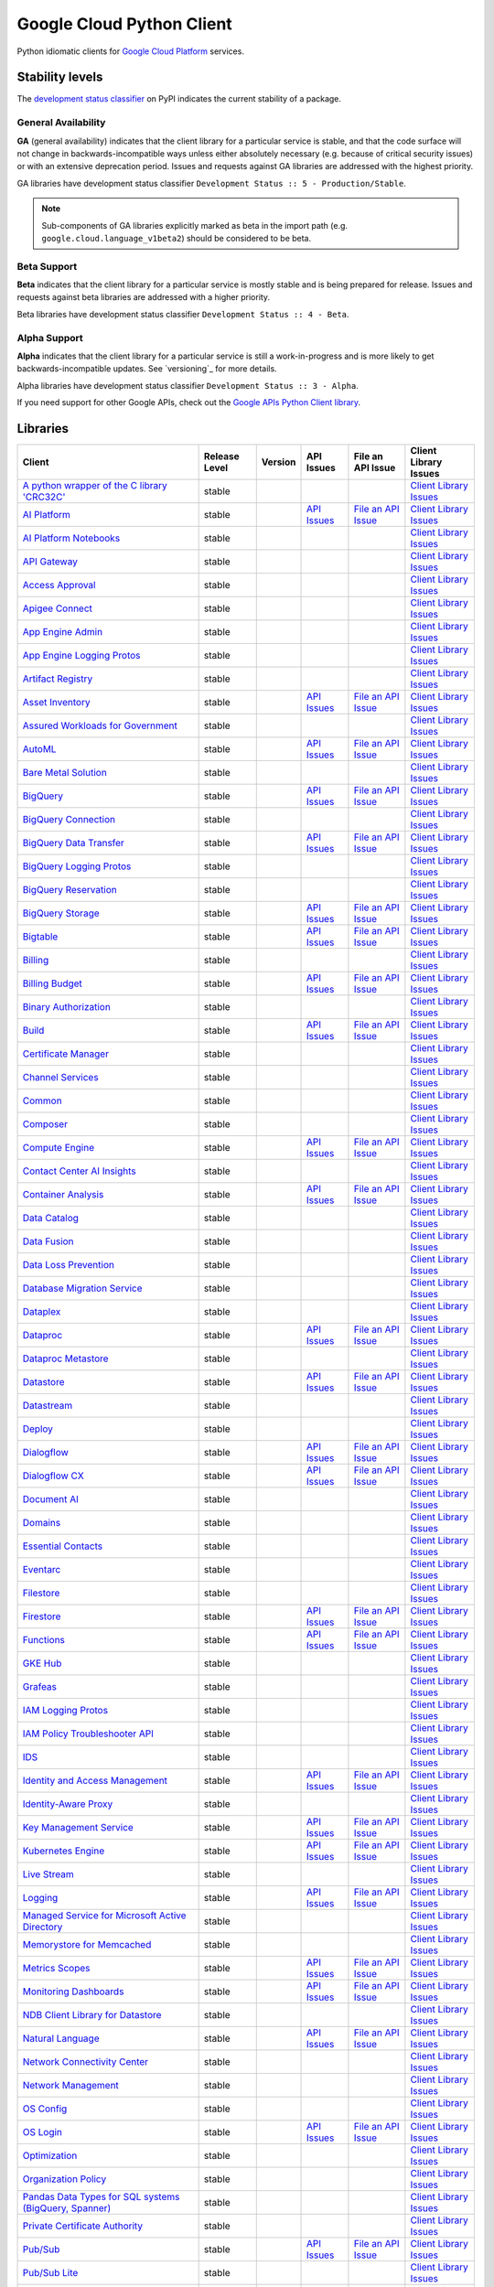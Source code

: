 Google Cloud Python Client
==========================

Python idiomatic clients for `Google Cloud Platform`_ services.

.. _Google Cloud Platform: https://cloud.google.com/


Stability levels
*******************

The `development status classifier`_ on PyPI indicates the current stability
of a package.

.. _development status classifier: https://pypi.org/classifiers/

General Availability
--------------------

**GA** (general availability) indicates that the client library for a
particular service is stable, and that the code surface will not change in
backwards-incompatible ways unless either absolutely necessary (e.g. because
of critical security issues) or with an extensive deprecation period.
Issues and requests against GA libraries are addressed with the highest
priority.

GA libraries have development status classifier ``Development Status :: 5 - Production/Stable``.

.. note::

    Sub-components of GA libraries explicitly marked as beta in the
    import path (e.g. ``google.cloud.language_v1beta2``) should be considered
    to be beta.

Beta Support
------------

**Beta** indicates that the client library for a particular service is
mostly stable and is being prepared for release. Issues and requests
against beta libraries are addressed with a higher priority.

Beta libraries have development status classifier ``Development Status :: 4 - Beta``.

Alpha Support
-------------

**Alpha** indicates that the client library for a particular service is
still a work-in-progress and is more likely to get backwards-incompatible
updates. See `versioning`_ for more details.


Alpha libraries have development status classifier ``Development Status :: 3 - Alpha``.

If you need support for other Google APIs, check out the
`Google APIs Python Client library`_.

.. _Google APIs Python Client library: https://github.com/google/google-api-python-client


Libraries
*********

.. This table is generated, see synth.py for details.

.. API_TABLE_START

.. list-table::
   :header-rows: 1

   * - Client
     - Release Level
     - Version
     - API Issues
     - File an API Issue
     - Client Library Issues
   * - `A python wrapper of the C library 'CRC32C' <https://github.com/googleapis/python-crc32c>`_
     - stable
     - |PyPI-google-crc32c|
     -
     -
     - `Client Library Issues <https://github.com/googleapis/googleapis/python-crc32c/issues>`_
   * - `AI Platform <https://github.com/googleapis/python-aiplatform>`_
     - stable
     - |PyPI-google-cloud-aiplatform|
     - `API Issues <https://issuetracker.google.com/issues?q=componentid:187220>`_
     - `File an API Issue <https://issuetracker.google.com/issues/new?component=187220>`_
     - `Client Library Issues <https://github.com/googleapis/googleapis/python-aiplatform/issues>`_
   * - `AI Platform Notebooks <https://github.com/googleapis/google-cloud-python/tree/main/packages/google-cloud-notebooks>`_
     - stable
     - |PyPI-google-cloud-notebooks|
     -
     -
     - `Client Library Issues <https://github.com/googleapis/google-cloud-python/issues>`_
   * - `API Gateway <https://github.com/googleapis/google-cloud-python/tree/main/packages/google-cloud-api-gateway>`_
     - stable
     - |PyPI-google-cloud-api-gateway|
     -
     -
     - `Client Library Issues <https://github.com/googleapis/google-cloud-python/issues>`_
   * - `Access Approval <https://github.com/googleapis/google-cloud-python/tree/main/packages/google-cloud-access-approval>`_
     - stable
     - |PyPI-google-cloud-access-approval|
     -
     -
     - `Client Library Issues <https://github.com/googleapis/google-cloud-python/issues>`_
   * - `Apigee Connect <https://github.com/googleapis/google-cloud-python/tree/main/packages/google-cloud-apigee-connect>`_
     - stable
     - |PyPI-google-cloud-apigee-connect|
     -
     -
     - `Client Library Issues <https://github.com/googleapis/google-cloud-python/issues>`_
   * - `App Engine Admin <https://github.com/googleapis/google-cloud-python/tree/main/packages/google-cloud-appengine-admin>`_
     - stable
     - |PyPI-google-cloud-appengine-admin|
     -
     -
     - `Client Library Issues <https://github.com/googleapis/google-cloud-python/issues>`_
   * - `App Engine Logging Protos <https://github.com/googleapis/google-cloud-python/tree/main/packages/google-cloud-appengine-logging>`_
     - stable
     - |PyPI-google-cloud-appengine-logging|
     -
     -
     - `Client Library Issues <https://github.com/googleapis/google-cloud-python/issues>`_
   * - `Artifact Registry <https://github.com/googleapis/google-cloud-python/tree/main/packages/google-cloud-artifact-registry>`_
     - stable
     - |PyPI-google-cloud-artifact-registry|
     -
     -
     - `Client Library Issues <https://github.com/googleapis/google-cloud-python/issues>`_
   * - `Asset Inventory <https://github.com/googleapis/google-cloud-python/tree/main/packages/google-cloud-asset>`_
     - stable
     - |PyPI-google-cloud-asset|
     - `API Issues <https://issuetracker.google.com/issues?q=componentid:187210>`_
     - `File an API Issue <https://issuetracker.google.com/issues/new?component=187210>`_
     - `Client Library Issues <https://github.com/googleapis/google-cloud-python/issues>`_
   * - `Assured Workloads for Government <https://github.com/googleapis/google-cloud-python/tree/main/packages/google-cloud-assured-workloads>`_
     - stable
     - |PyPI-google-cloud-assured-workloads|
     -
     -
     - `Client Library Issues <https://github.com/googleapis/google-cloud-python/issues>`_
   * - `AutoML <https://github.com/googleapis/google-cloud-python/tree/main/packages/google-cloud-automl>`_
     - stable
     - |PyPI-google-cloud-automl|
     - `API Issues <https://issuetracker.google.com/issues?q=componentid:187220>`_
     - `File an API Issue <https://issuetracker.google.com/issues/new?component=187220>`_
     - `Client Library Issues <https://github.com/googleapis/google-cloud-python/issues>`_
   * - `Bare Metal Solution <https://github.com/googleapis/google-cloud-python/tree/main/packages/google-cloud-bare-metal-solution>`_
     - stable
     - |PyPI-google-cloud-bare-metal-solution|
     -
     -
     - `Client Library Issues <https://github.com/googleapis/google-cloud-python/issues>`_
   * - `BigQuery <https://github.com/googleapis/python-bigquery>`_
     - stable
     - |PyPI-google-cloud-bigquery|
     - `API Issues <https://issuetracker.google.com/issues?q=componentid:187149>`_
     - `File an API Issue <https://issuetracker.google.com/issues/new?component=187149>`_
     - `Client Library Issues <https://github.com/googleapis/googleapis/python-bigquery/issues>`_
   * - `BigQuery Connection <https://github.com/googleapis/google-cloud-python/tree/main/packages/google-cloud-bigquery-connection>`_
     - stable
     - |PyPI-google-cloud-bigquery-connection|
     -
     -
     - `Client Library Issues <https://github.com/googleapis/google-cloud-python/issues>`_
   * - `BigQuery Data Transfer <https://github.com/googleapis/google-cloud-python/tree/main/packages/google-cloud-bigquery-datatransfer>`_
     - stable
     - |PyPI-google-cloud-bigquery-datatransfer|
     - `API Issues <https://issuetracker.google.com/issues?q=componentid:187149>`_
     - `File an API Issue <https://issuetracker.google.com/issues/new?component=187149>`_
     - `Client Library Issues <https://github.com/googleapis/google-cloud-python/issues>`_
   * - `BigQuery Logging Protos <https://github.com/googleapis/google-cloud-python/tree/main/packages/google-cloud-bigquery-logging>`_
     - stable
     - |PyPI-google-cloud-bigquery-logging|
     -
     -
     - `Client Library Issues <https://github.com/googleapis/google-cloud-python/issues>`_
   * - `BigQuery Reservation <https://github.com/googleapis/google-cloud-python/tree/main/packages/google-cloud-bigquery-reservation>`_
     - stable
     - |PyPI-google-cloud-bigquery-reservation|
     -
     -
     - `Client Library Issues <https://github.com/googleapis/google-cloud-python/issues>`_
   * - `BigQuery Storage <https://github.com/googleapis/python-bigquery-storage>`_
     - stable
     - |PyPI-google-cloud-bigquery-storage|
     - `API Issues <https://issuetracker.google.com/issues?q=componentid:187149>`_
     - `File an API Issue <https://issuetracker.google.com/issues/new?component=187149>`_
     - `Client Library Issues <https://github.com/googleapis/googleapis/python-bigquery-storage/issues>`_
   * - `Bigtable <https://github.com/googleapis/python-bigtable>`_
     - stable
     - |PyPI-google-cloud-bigtable|
     - `API Issues <https://issuetracker.google.com/issues?q=componentid:187206>`_
     - `File an API Issue <https://issuetracker.google.com/issues/new?component=187206>`_
     - `Client Library Issues <https://github.com/googleapis/googleapis/python-bigtable/issues>`_
   * - `Billing <https://github.com/googleapis/google-cloud-python/tree/main/packages/google-cloud-billing>`_
     - stable
     - |PyPI-google-cloud-billing|
     -
     -
     - `Client Library Issues <https://github.com/googleapis/google-cloud-python/issues>`_
   * - `Billing Budget <https://github.com/googleapis/google-cloud-python/tree/main/packages/google-cloud-billing-budgets>`_
     - stable
     - |PyPI-google-cloud-billing-budgets|
     - `API Issues <https://issuetracker.google.com/issues?q=componentid:187201>`_
     - `File an API Issue <https://issuetracker.google.com/issues/new?component=187201>`_
     - `Client Library Issues <https://github.com/googleapis/google-cloud-python/issues>`_
   * - `Binary Authorization <https://github.com/googleapis/google-cloud-python/tree/main/packages/google-cloud-binary-authorization>`_
     - stable
     - |PyPI-google-cloud-binary-authorization|
     -
     -
     - `Client Library Issues <https://github.com/googleapis/google-cloud-python/issues>`_
   * - `Build <https://github.com/googleapis/google-cloud-python/tree/main/packages/google-cloud-build>`_
     - stable
     - |PyPI-google-cloud-build|
     - `API Issues <https://issuetracker.google.com/issues?q=componentid:190802>`_
     - `File an API Issue <https://issuetracker.google.com/issues/new?component=190802>`_
     - `Client Library Issues <https://github.com/googleapis/google-cloud-python/issues>`_
   * - `Certificate Manager <https://github.com/googleapis/google-cloud-python/tree/main/packages/google-cloud-certificate-manager>`_
     - stable
     - |PyPI-google-cloud-certificate-manager|
     -
     -
     - `Client Library Issues <https://github.com/googleapis/google-cloud-python/issues>`_
   * - `Channel Services <https://github.com/googleapis/google-cloud-python/tree/main/packages/google-cloud-channel>`_
     - stable
     - |PyPI-google-cloud-channel|
     -
     -
     - `Client Library Issues <https://github.com/googleapis/google-cloud-python/issues>`_
   * - `Common <https://github.com/googleapis/google-cloud-python/tree/main/packages/google-cloud-common>`_
     - stable
     - |PyPI-google-cloud-common|
     -
     -
     - `Client Library Issues <https://github.com/googleapis/google-cloud-python/issues>`_
   * - `Composer <https://github.com/googleapis/google-cloud-python/tree/main/packages/google-cloud-orchestration-airflow>`_
     - stable
     - |PyPI-google-cloud-orchestration-airflow|
     -
     -
     - `Client Library Issues <https://github.com/googleapis/google-cloud-python/issues>`_
   * - `Compute Engine <https://github.com/googleapis/google-cloud-python/tree/main/packages/google-cloud-compute>`_
     - stable
     - |PyPI-google-cloud-compute|
     - `API Issues <https://issuetracker.google.com/issues?q=componentid:187134>`_
     - `File an API Issue <https://issuetracker.google.com/issues/new?component=187134&template=0>`_
     - `Client Library Issues <https://github.com/googleapis/google-cloud-python/issues>`_
   * - `Contact Center AI Insights <https://github.com/googleapis/google-cloud-python/tree/main/packages/google-cloud-contact-center-insights>`_
     - stable
     - |PyPI-google-cloud-contact-center-insights|
     -
     -
     - `Client Library Issues <https://github.com/googleapis/google-cloud-python/issues>`_
   * - `Container Analysis <https://github.com/googleapis/google-cloud-python/tree/main/packages/google-cloud-containeranalysis>`_
     - stable
     - |PyPI-google-cloud-containeranalysis|
     - `API Issues <https://issuetracker.google.com/issues?q=componentid:187206>`_
     - `File an API Issue <https://issuetracker.google.com/issues/new?component=187206>`_
     - `Client Library Issues <https://github.com/googleapis/google-cloud-python/issues>`_
   * - `Data Catalog <https://github.com/googleapis/google-cloud-python/tree/main/packages/google-cloud-datacatalog>`_
     - stable
     - |PyPI-google-cloud-datacatalog|
     -
     -
     - `Client Library Issues <https://github.com/googleapis/google-cloud-python/issues>`_
   * - `Data Fusion <https://github.com/googleapis/google-cloud-python/tree/main/packages/google-cloud-data-fusion>`_
     - stable
     - |PyPI-google-cloud-data-fusion|
     -
     -
     - `Client Library Issues <https://github.com/googleapis/google-cloud-python/issues>`_
   * - `Data Loss Prevention <https://github.com/googleapis/google-cloud-python/tree/main/packages/google-cloud-dlp>`_
     - stable
     - |PyPI-google-cloud-dlp|
     -
     -
     - `Client Library Issues <https://github.com/googleapis/google-cloud-python/issues>`_
   * - `Database Migration Service <https://github.com/googleapis/google-cloud-python/tree/main/packages/google-cloud-dms>`_
     - stable
     - |PyPI-google-cloud-dms|
     -
     -
     - `Client Library Issues <https://github.com/googleapis/google-cloud-python/issues>`_
   * - `Dataplex <https://github.com/googleapis/google-cloud-python/tree/main/packages/google-cloud-dataplex>`_
     - stable
     - |PyPI-google-cloud-dataplex|
     -
     -
     - `Client Library Issues <https://github.com/googleapis/google-cloud-python/issues>`_
   * - `Dataproc <https://github.com/googleapis/google-cloud-python/tree/main/packages/google-cloud-dataproc>`_
     - stable
     - |PyPI-google-cloud-dataproc|
     - `API Issues <https://issuetracker.google.com/issues?q=componentid:187133>`_
     - `File an API Issue <https://issuetracker.google.com/issues/new?component=187133>`_
     - `Client Library Issues <https://github.com/googleapis/google-cloud-python/issues>`_
   * - `Dataproc Metastore <https://github.com/googleapis/google-cloud-python/tree/main/packages/google-cloud-dataproc-metastore>`_
     - stable
     - |PyPI-google-cloud-dataproc-metastore|
     -
     -
     - `Client Library Issues <https://github.com/googleapis/google-cloud-python/issues>`_
   * - `Datastore <https://github.com/googleapis/python-datastore>`_
     - stable
     - |PyPI-google-cloud-datastore|
     - `API Issues <https://issuetracker.google.com/issues?q=componentid:187197>`_
     - `File an API Issue <https://issuetracker.google.com/issues/new?component=187197>`_
     - `Client Library Issues <https://github.com/googleapis/googleapis/python-datastore/issues>`_
   * - `Datastream <https://github.com/googleapis/google-cloud-python/tree/main/packages/google-cloud-datastream>`_
     - stable
     - |PyPI-google-cloud-datastream|
     -
     -
     - `Client Library Issues <https://github.com/googleapis/google-cloud-python/issues>`_
   * - `Deploy <https://github.com/googleapis/google-cloud-python/tree/main/packages/google-cloud-deploy>`_
     - stable
     - |PyPI-google-cloud-deploy|
     -
     -
     - `Client Library Issues <https://github.com/googleapis/google-cloud-python/issues>`_
   * - `Dialogflow <https://github.com/googleapis/google-cloud-python/tree/main/packages/google-cloud-dialogflow>`_
     - stable
     - |PyPI-google-cloud-dialogflow|
     - `API Issues <https://issuetracker.google.com/issues?q=componentid:501190>`_
     - `File an API Issue <https://issuetracker.google.com/issues/new?component=501190>`_
     - `Client Library Issues <https://github.com/googleapis/google-cloud-python/issues>`_
   * - `Dialogflow CX <https://github.com/googleapis/google-cloud-python/tree/main/packages/google-cloud-dialogflow-cx>`_
     - stable
     - |PyPI-google-cloud-dialogflow-cx|
     - `API Issues <https://issuetracker.google.com/issues?q=componentid:501190>`_
     - `File an API Issue <https://issuetracker.google.com/issues/new?component=501190>`_
     - `Client Library Issues <https://github.com/googleapis/google-cloud-python/issues>`_
   * - `Document AI <https://github.com/googleapis/google-cloud-python/tree/main/packages/google-cloud-documentai>`_
     - stable
     - |PyPI-google-cloud-documentai|
     -
     -
     - `Client Library Issues <https://github.com/googleapis/google-cloud-python/issues>`_
   * - `Domains <https://github.com/googleapis/google-cloud-python/tree/main/packages/google-cloud-domains>`_
     - stable
     - |PyPI-google-cloud-domains|
     -
     -
     - `Client Library Issues <https://github.com/googleapis/google-cloud-python/issues>`_
   * - `Essential Contacts <https://github.com/googleapis/google-cloud-python/tree/main/packages/google-cloud-essential-contacts>`_
     - stable
     - |PyPI-google-cloud-essential-contacts|
     -
     -
     - `Client Library Issues <https://github.com/googleapis/google-cloud-python/issues>`_
   * - `Eventarc <https://github.com/googleapis/google-cloud-python/tree/main/packages/google-cloud-eventarc>`_
     - stable
     - |PyPI-google-cloud-eventarc|
     -
     -
     - `Client Library Issues <https://github.com/googleapis/google-cloud-python/issues>`_
   * - `Filestore <https://github.com/googleapis/google-cloud-python/tree/main/packages/google-cloud-filestore>`_
     - stable
     - |PyPI-google-cloud-filestore|
     -
     -
     - `Client Library Issues <https://github.com/googleapis/google-cloud-python/issues>`_
   * - `Firestore <https://github.com/googleapis/python-firestore>`_
     - stable
     - |PyPI-google-cloud-firestore|
     - `API Issues <https://issuetracker.google.com/issues?q=componentid:530136>`_
     - `File an API Issue <https://issuetracker.google.com/issues/new?component=530136>`_
     - `Client Library Issues <https://github.com/googleapis/googleapis/python-firestore/issues>`_
   * - `Functions <https://github.com/googleapis/google-cloud-python/tree/main/packages/google-cloud-functions>`_
     - stable
     - |PyPI-google-cloud-functions|
     - `API Issues <https://issuetracker.google.com/issues?q=componentid:187195>`_
     - `File an API Issue <https://issuetracker.google.com/issues/new?component=187195>`_
     - `Client Library Issues <https://github.com/googleapis/google-cloud-python/issues>`_
   * - `GKE Hub <https://github.com/googleapis/google-cloud-python/tree/main/packages/google-cloud-gke-hub>`_
     - stable
     - |PyPI-google-cloud-gke-hub|
     -
     -
     - `Client Library Issues <https://github.com/googleapis/google-cloud-python/issues>`_
   * - `Grafeas <https://github.com/googleapis/google-cloud-python/tree/main/packages/grafeas>`_
     - stable
     - |PyPI-grafeas|
     -
     -
     - `Client Library Issues <https://github.com/googleapis/google-cloud-python/issues>`_
   * - `IAM Logging Protos <https://github.com/googleapis/google-cloud-python/tree/main/packages/google-cloud-iam-logging>`_
     - stable
     - |PyPI-google-cloud-iam-logging|
     -
     -
     - `Client Library Issues <https://github.com/googleapis/google-cloud-python/issues>`_
   * - `IAM Policy Troubleshooter API <https://github.com/googleapis/google-cloud-python/tree/main/packages/google-cloud-policy-troubleshooter>`_
     - stable
     - |PyPI-google-cloud-policy-troubleshooter|
     -
     -
     - `Client Library Issues <https://github.com/googleapis/google-cloud-python/issues>`_
   * - `IDS <https://github.com/googleapis/google-cloud-python/tree/main/packages/google-cloud-ids>`_
     - stable
     - |PyPI-google-cloud-ids|
     -
     -
     - `Client Library Issues <https://github.com/googleapis/google-cloud-python/issues>`_
   * - `Identity and Access Management <https://github.com/googleapis/google-cloud-python/tree/main/packages/google-cloud-iam>`_
     - stable
     - |PyPI-google-cloud-iam|
     - `API Issues <https://issuetracker.google.com/issues?q=componentid:187161>`_
     - `File an API Issue <https://issuetracker.google.com/issues/new?component=187161>`_
     - `Client Library Issues <https://github.com/googleapis/google-cloud-python/issues>`_
   * - `Identity-Aware Proxy <https://github.com/googleapis/google-cloud-python/tree/main/packages/google-cloud-iap>`_
     - stable
     - |PyPI-google-cloud-iap|
     -
     -
     - `Client Library Issues <https://github.com/googleapis/google-cloud-python/issues>`_
   * - `Key Management Service <https://github.com/googleapis/google-cloud-python/tree/main/packages/google-cloud-kms>`_
     - stable
     - |PyPI-google-cloud-kms|
     - `API Issues <https://issuetracker.google.com/issues?q=componentid:190860>`_
     - `File an API Issue <https://issuetracker.google.com/issues/new?component=190860>`_
     - `Client Library Issues <https://github.com/googleapis/google-cloud-python/issues>`_
   * - `Kubernetes Engine <https://github.com/googleapis/google-cloud-python/tree/main/packages/google-cloud-container>`_
     - stable
     - |PyPI-google-cloud-container|
     - `API Issues <https://issuetracker.google.com/issues?q=componentid:187077>`_
     - `File an API Issue <https://issuetracker.google.com/issues/new?component=187077>`_
     - `Client Library Issues <https://github.com/googleapis/google-cloud-python/issues>`_
   * - `Live Stream <https://github.com/googleapis/google-cloud-python/tree/main/packages/google-cloud-video-live-stream>`_
     - stable
     - |PyPI-google-cloud-video-live-stream|
     -
     -
     - `Client Library Issues <https://github.com/googleapis/google-cloud-python/issues>`_
   * - `Logging <https://github.com/googleapis/python-logging>`_
     - stable
     - |PyPI-google-cloud-logging|
     - `API Issues <https://issuetracker.google.com/issues?q=componentid:187203>`_
     - `File an API Issue <https://issuetracker.google.com/issues/new?component=187203>`_
     - `Client Library Issues <https://github.com/googleapis/googleapis/python-logging/issues>`_
   * - `Managed Service for Microsoft Active Directory <https://github.com/googleapis/google-cloud-python/tree/main/packages/google-cloud-managed-identities>`_
     - stable
     - |PyPI-google-cloud-managed-identities|
     -
     -
     - `Client Library Issues <https://github.com/googleapis/google-cloud-python/issues>`_
   * - `Memorystore for Memcached <https://github.com/googleapis/google-cloud-python/tree/main/packages/google-cloud-memcache>`_
     - stable
     - |PyPI-google-cloud-memcache|
     -
     -
     - `Client Library Issues <https://github.com/googleapis/google-cloud-python/issues>`_
   * - `Metrics Scopes <https://github.com/googleapis/google-cloud-python/tree/main/packages/google-cloud-monitoring-metrics-scopes>`_
     - stable
     - |PyPI-google-cloud-monitoring-metrics-scopes|
     - `API Issues <https://issuetracker.google.com/issues?q=componentid:187228>`_
     - `File an API Issue <https://issuetracker.google.com/issues/new?component=187228>`_
     - `Client Library Issues <https://github.com/googleapis/google-cloud-python/issues>`_
   * - `Monitoring Dashboards <https://github.com/googleapis/google-cloud-python/tree/main/packages/google-cloud-monitoring-dashboards>`_
     - stable
     - |PyPI-google-cloud-monitoring-dashboards|
     - `API Issues <https://issuetracker.google.com/issues?q=componentid:187228>`_
     - `File an API Issue <https://issuetracker.google.com/issues/new?component=187228>`_
     - `Client Library Issues <https://github.com/googleapis/google-cloud-python/issues>`_
   * - `NDB Client Library for Datastore <https://github.com/googleapis/python-ndb>`_
     - stable
     - |PyPI-google-cloud-ndb|
     -
     -
     - `Client Library Issues <https://github.com/googleapis/googleapis/python-ndb/issues>`_
   * - `Natural Language <https://github.com/googleapis/google-cloud-python/tree/main/packages/google-cloud-language>`_
     - stable
     - |PyPI-google-cloud-language|
     - `API Issues <https://issuetracker.google.com/issues?q=componentid:187079>`_
     - `File an API Issue <https://issuetracker.google.com/issues/new?component=187079>`_
     - `Client Library Issues <https://github.com/googleapis/google-cloud-python/issues>`_
   * - `Network Connectivity Center <https://github.com/googleapis/google-cloud-python/tree/main/packages/google-cloud-network-connectivity>`_
     - stable
     - |PyPI-google-cloud-network-connectivity|
     -
     -
     - `Client Library Issues <https://github.com/googleapis/google-cloud-python/issues>`_
   * - `Network Management <https://github.com/googleapis/google-cloud-python/tree/main/packages/google-cloud-network-management>`_
     - stable
     - |PyPI-google-cloud-network-management|
     -
     -
     - `Client Library Issues <https://github.com/googleapis/google-cloud-python/issues>`_
   * - `OS Config <https://github.com/googleapis/google-cloud-python/tree/main/packages/google-cloud-os-config>`_
     - stable
     - |PyPI-google-cloud-os-config|
     -
     -
     - `Client Library Issues <https://github.com/googleapis/google-cloud-python/issues>`_
   * - `OS Login <https://github.com/googleapis/google-cloud-python/tree/main/packages/google-cloud-os-login>`_
     - stable
     - |PyPI-google-cloud-os-login|
     - `API Issues <https://issuetracker.google.com/issues?q=componentid:187134>`_
     - `File an API Issue <https://issuetracker.google.com/issues/new?component=187134>`_
     - `Client Library Issues <https://github.com/googleapis/google-cloud-python/issues>`_
   * - `Optimization <https://github.com/googleapis/google-cloud-python/tree/main/packages/google-cloud-optimization>`_
     - stable
     - |PyPI-google-cloud-optimization|
     -
     -
     - `Client Library Issues <https://github.com/googleapis/google-cloud-python/issues>`_
   * - `Organization Policy <https://github.com/googleapis/python-org-policy>`_
     - stable
     - |PyPI-google-cloud-org-policy|
     -
     -
     - `Client Library Issues <https://github.com/googleapis/googleapis/python-org-policy/issues>`_
   * - `Pandas Data Types for SQL systems (BigQuery, Spanner) <https://github.com/googleapis/python-db-dtypes-pandas>`_
     - stable
     - |PyPI-db-dtypes|
     -
     -
     - `Client Library Issues <https://github.com/googleapis/googleapis/python-db-dtypes-pandas/issues>`_
   * - `Private Certificate Authority <https://github.com/googleapis/google-cloud-python/tree/main/packages/google-cloud-private-ca>`_
     - stable
     - |PyPI-google-cloud-private-ca|
     -
     -
     - `Client Library Issues <https://github.com/googleapis/google-cloud-python/issues>`_
   * - `Pub/Sub <https://github.com/googleapis/python-pubsub>`_
     - stable
     - |PyPI-google-cloud-pubsub|
     - `API Issues <https://issuetracker.google.com/issues?q=componentid:187173>`_
     - `File an API Issue <https://issuetracker.google.com/issues/new?component=187173>`_
     - `Client Library Issues <https://github.com/googleapis/googleapis/python-pubsub/issues>`_
   * - `Pub/Sub Lite <https://github.com/googleapis/python-pubsublite>`_
     - stable
     - |PyPI-google-cloud-pubsublite|
     -
     -
     - `Client Library Issues <https://github.com/googleapis/googleapis/python-pubsublite/issues>`_
   * - `Recommender <https://github.com/googleapis/google-cloud-python/tree/main/packages/google-cloud-recommender>`_
     - stable
     - |PyPI-google-cloud-recommender|
     -
     -
     - `Client Library Issues <https://github.com/googleapis/google-cloud-python/issues>`_
   * - `Redis <https://github.com/googleapis/google-cloud-python/tree/main/packages/google-cloud-redis>`_
     - stable
     - |PyPI-google-cloud-redis|
     - `API Issues <https://issuetracker.google.com/issues?q=componentid:404472>`_
     - `File an API Issue <https://issuetracker.google.com/issues/new?component=404472>`_
     - `Client Library Issues <https://github.com/googleapis/google-cloud-python/issues>`_
   * - `Resource Manager <https://github.com/googleapis/google-cloud-python/tree/main/packages/google-cloud-resource-manager>`_
     - stable
     - |PyPI-google-cloud-resource-manager|
     - `API Issues <https://issuetracker.google.com/issues?q=componentid:187210>`_
     - `File an API Issue <https://issuetracker.google.com/issues/new?component=187210>`_
     - `Client Library Issues <https://github.com/googleapis/google-cloud-python/issues>`_
   * - `Resource Settings <https://github.com/googleapis/google-cloud-python/tree/main/packages/google-cloud-resource-settings>`_
     - stable
     - |PyPI-google-cloud-resource-settings|
     -
     -
     - `Client Library Issues <https://github.com/googleapis/google-cloud-python/issues>`_
   * - `Retail <https://github.com/googleapis/google-cloud-python/tree/main/packages/google-cloud-retail>`_
     - stable
     - |PyPI-google-cloud-retail|
     -
     -
     - `Client Library Issues <https://github.com/googleapis/google-cloud-python/issues>`_
   * - `Scheduler <https://github.com/googleapis/google-cloud-python/tree/main/packages/google-cloud-scheduler>`_
     - stable
     - |PyPI-google-cloud-scheduler|
     - `API Issues <https://issuetracker.google.com/issues?q=componentid:589898>`_
     - `File an API Issue <https://issuetracker.google.com/issues/new?component=589898>`_
     - `Client Library Issues <https://github.com/googleapis/google-cloud-python/issues>`_
   * - `Secret Manager <https://github.com/googleapis/google-cloud-python/tree/main/packages/google-cloud-secret-manager>`_
     - stable
     - |PyPI-google-cloud-secret-manager|
     -
     -
     - `Client Library Issues <https://github.com/googleapis/google-cloud-python/issues>`_
   * - `Security Command Center <https://github.com/googleapis/google-cloud-python/tree/main/packages/google-cloud-securitycenter>`_
     - stable
     - |PyPI-google-cloud-securitycenter|
     - `API Issues <https://issuetracker.google.com/issues?q=componentid:187215>`_
     - `File an API Issue <https://issuetracker.google.com/issues/new?component=187215>`_
     - `Client Library Issues <https://github.com/googleapis/google-cloud-python/issues>`_
   * - `Security Scanner <https://github.com/googleapis/google-cloud-python/tree/main/packages/google-cloud-websecurityscanner>`_
     - stable
     - |PyPI-google-cloud-websecurityscanner|
     - `API Issues <https://issuetracker.google.com/issues?q=componentid:187215>`_
     - `File an API Issue <https://issuetracker.google.com/issues/new?component=187215>`_
     - `Client Library Issues <https://github.com/googleapis/google-cloud-python/issues>`_
   * - `Service Control <https://github.com/googleapis/google-cloud-python/tree/main/packages/google-cloud-service-control>`_
     - stable
     - |PyPI-google-cloud-service-control|
     -
     -
     - `Client Library Issues <https://github.com/googleapis/google-cloud-python/issues>`_
   * - `Service Directory <https://github.com/googleapis/google-cloud-python/tree/main/packages/google-cloud-service-directory>`_
     - stable
     - |PyPI-google-cloud-service-directory|
     -
     -
     - `Client Library Issues <https://github.com/googleapis/google-cloud-python/issues>`_
   * - `Service Management <https://github.com/googleapis/google-cloud-python/tree/main/packages/google-cloud-service-management>`_
     - stable
     - |PyPI-google-cloud-service-management|
     -
     -
     - `Client Library Issues <https://github.com/googleapis/google-cloud-python/issues>`_
   * - `Service Usage <https://github.com/googleapis/google-cloud-python/tree/main/packages/google-cloud-service-usage>`_
     - stable
     - |PyPI-google-cloud-service-usage|
     -
     -
     - `Client Library Issues <https://github.com/googleapis/google-cloud-python/issues>`_
   * - `Shell <https://github.com/googleapis/google-cloud-python/tree/main/packages/google-cloud-shell>`_
     - stable
     - |PyPI-google-cloud-shell|
     -
     -
     - `Client Library Issues <https://github.com/googleapis/google-cloud-python/issues>`_
   * - `Source Context <https://github.com/googleapis/google-cloud-python/tree/main/packages/google-cloud-source-context>`_
     - stable
     - |PyPI-google-cloud-source-context|
     -
     -
     - `Client Library Issues <https://github.com/googleapis/google-cloud-python/issues>`_
   * - `Spanner <https://github.com/googleapis/python-spanner>`_
     - stable
     - |PyPI-google-cloud-spanner|
     - `API Issues <https://issuetracker.google.com/issues?q=componentid:190851>`_
     - `File an API Issue <https://issuetracker.google.com/issues/new?component=190851>`_
     - `Client Library Issues <https://github.com/googleapis/googleapis/python-spanner/issues>`_
   * - `Spanner Django <https://github.com/googleapis/python-spanner-django>`_
     - stable
     - |PyPI-django-google-spanner|
     - `API Issues <https://issuetracker.google.com/issues?q=componentid:190851>`_
     - `File an API Issue <https://issuetracker.google.com/issues/new?component=190851>`_
     - `Client Library Issues <https://github.com/googleapis/googleapis/python-spanner-django/issues>`_
   * - `Speech <https://github.com/googleapis/google-cloud-python/tree/main/packages/google-cloud-speech>`_
     - stable
     - |PyPI-google-cloud-speech|
     - `API Issues <https://issuetracker.google.com/issues?q=componentid:187181>`_
     - `File an API Issue <https://issuetracker.google.com/issues/new?component=187181>`_
     - `Client Library Issues <https://github.com/googleapis/google-cloud-python/issues>`_
   * - `Stackdriver Monitoring <https://github.com/googleapis/google-cloud-python/tree/main/packages/google-cloud-monitoring>`_
     - stable
     - |PyPI-google-cloud-monitoring|
     - `API Issues <https://issuetracker.google.com/issues?q=componentid:187228>`_
     - `File an API Issue <https://issuetracker.google.com/issues/new?component=187228>`_
     - `Client Library Issues <https://github.com/googleapis/google-cloud-python/issues>`_
   * - `Storage <https://github.com/googleapis/python-storage>`_
     - stable
     - |PyPI-google-cloud-storage|
     - `API Issues <https://issuetracker.google.com/issues?q=componentid:187243>`_
     - `File an API Issue <https://issuetracker.google.com/issues/new?component=187243>`_
     - `Client Library Issues <https://github.com/googleapis/googleapis/python-storage/issues>`_
   * - `Storage Transfer Service <https://github.com/googleapis/google-cloud-python/tree/main/packages/google-cloud-storage-transfer>`_
     - stable
     - |PyPI-google-cloud-storage-transfer|
     -
     -
     - `Client Library Issues <https://github.com/googleapis/google-cloud-python/issues>`_
   * - `TPU <https://github.com/googleapis/google-cloud-python/tree/main/packages/google-cloud-tpu>`_
     - stable
     - |PyPI-google-cloud-tpu|
     -
     -
     - `Client Library Issues <https://github.com/googleapis/google-cloud-python/issues>`_
   * - `Talent Solution <https://github.com/googleapis/google-cloud-python/tree/main/packages/google-cloud-talent>`_
     - stable
     - |PyPI-google-cloud-talent|
     - `API Issues <https://issuetracker.google.com/issues?q=componentid:187187>`_
     - `File an API Issue <https://issuetracker.google.com/issues/new?component=187187>`_
     - `Client Library Issues <https://github.com/googleapis/google-cloud-python/issues>`_
   * - `Tasks <https://github.com/googleapis/google-cloud-python/tree/main/packages/google-cloud-tasks>`_
     - stable
     - |PyPI-google-cloud-tasks|
     - `API Issues <https://issuetracker.google.com/issues?q=componentid:608118>`_
     - `File an API Issue <https://issuetracker.google.com/issues/new?component=608118>`_
     - `Client Library Issues <https://github.com/googleapis/google-cloud-python/issues>`_
   * - `Text-to-Speech <https://github.com/googleapis/google-cloud-python/tree/main/packages/google-cloud-texttospeech>`_
     - stable
     - |PyPI-google-cloud-texttospeech|
     - `API Issues <https://issuetracker.google.com/issues?q=componentid:451645>`_
     - `File an API Issue <https://issuetracker.google.com/issues/new?component=451645>`_
     - `Client Library Issues <https://github.com/googleapis/google-cloud-python/issues>`_
   * - `Trace <https://github.com/googleapis/google-cloud-python/tree/main/packages/google-cloud-trace>`_
     - stable
     - |PyPI-google-cloud-trace|
     - `API Issues <https://issuetracker.google.com/issues?q=componentid:187216>`_
     - `File an API Issue <https://issuetracker.google.com/issues/new?component=187216>`_
     - `Client Library Issues <https://github.com/googleapis/google-cloud-python/issues>`_
   * - `Transcoder <https://github.com/googleapis/google-cloud-python/tree/main/packages/google-cloud-video-transcoder>`_
     - stable
     - |PyPI-google-cloud-video-transcoder|
     -
     -
     - `Client Library Issues <https://github.com/googleapis/google-cloud-python/issues>`_
   * - `Translation <https://github.com/googleapis/google-cloud-python/tree/main/packages/google-cloud-translate>`_
     - stable
     - |PyPI-google-cloud-translate|
     - `API Issues <https://issuetracker.google.com/issues?q=componentid:187144>`_
     - `File an API Issue <https://issuetracker.google.com/issues/new?component=187144>`_
     - `Client Library Issues <https://github.com/googleapis/google-cloud-python/issues>`_
   * - `VM Migration <https://github.com/googleapis/google-cloud-python/tree/main/packages/google-cloud-vm-migration>`_
     - stable
     - |PyPI-google-cloud-vm-migration|
     -
     -
     - `Client Library Issues <https://github.com/googleapis/google-cloud-python/issues>`_
   * - `Video Intelligence <https://github.com/googleapis/google-cloud-python/tree/main/packages/google-cloud-videointelligence>`_
     - stable
     - |PyPI-google-cloud-videointelligence|
     - `API Issues <https://issuetracker.google.com/issues?q=componentid:190865>`_
     - `File an API Issue <https://issuetracker.google.com/issues/new?component=190865>`_
     - `Client Library Issues <https://github.com/googleapis/google-cloud-python/issues>`_
   * - `Virtual Private Cloud <https://github.com/googleapis/google-cloud-python/tree/main/packages/google-cloud-vpc-access>`_
     - stable
     - |PyPI-google-cloud-vpc-access|
     -
     -
     - `Client Library Issues <https://github.com/googleapis/google-cloud-python/issues>`_
   * - `Vision <https://github.com/googleapis/google-cloud-python/tree/main/packages/google-cloud-vision>`_
     - stable
     - |PyPI-google-cloud-vision|
     -
     -
     - `Client Library Issues <https://github.com/googleapis/google-cloud-python/issues>`_
   * - `Web Risk <https://github.com/googleapis/google-cloud-python/tree/main/packages/google-cloud-webrisk>`_
     - stable
     - |PyPI-google-cloud-webrisk|
     -
     -
     - `Client Library Issues <https://github.com/googleapis/google-cloud-python/issues>`_
   * - `Workflows <https://github.com/googleapis/google-cloud-python/tree/main/packages/google-cloud-workflows>`_
     - stable
     - |PyPI-google-cloud-workflows|
     - `API Issues <https://issuetracker.google.com/issues?q=componentid:187195>`_
     - `File an API Issue <https://issuetracker.google.com/issues/new?component=187195>`_
     - `Client Library Issues <https://github.com/googleapis/google-cloud-python/issues>`_
   * - `reCAPTCHA Enterprise <https://github.com/googleapis/google-cloud-python/tree/main/packages/google-cloud-recaptcha-enterprise>`_
     - stable
     - |PyPI-google-cloud-recaptcha-enterprise|
     -
     -
     - `Client Library Issues <https://github.com/googleapis/google-cloud-python/issues>`_
   * - `A unified Python API in BigQuery <https://github.com/googleapis/python-bigquery-dataframes>`_
     - preview
     - |PyPI-bigframes|
     -
     -
     - `Client Library Issues <https://github.com/googleapis/googleapis/python-bigquery-dataframes/issues>`_
   * - `API Keys <https://github.com/googleapis/google-cloud-python/tree/main/packages/google-cloud-api-keys>`_
     - preview
     - |PyPI-google-cloud-api-keys|
     -
     -
     - `Client Library Issues <https://github.com/googleapis/google-cloud-python/issues>`_
   * - `Ad Manager <https://github.com/googleapis/google-cloud-python/tree/main/packages/google-ads-admanager>`_
     - preview
     - |PyPI-google-ads-admanager|
     - `API Issues <https://issuetracker.google.com/issues?q=componentid:1265187>`_
     - `File an API Issue <https://issuetracker.google.com/issues/new?component=1265187&template=1787490>`_
     - `Client Library Issues <https://github.com/googleapis/google-cloud-python/issues>`_
   * - `Address Validation API <https://github.com/googleapis/google-cloud-python/tree/main/packages/google-maps-addressvalidation>`_
     - preview
     - |PyPI-google-maps-addressvalidation|
     -
     -
     - `Client Library Issues <https://github.com/googleapis/google-cloud-python/issues>`_
   * - `Advisory Notifications <https://github.com/googleapis/google-cloud-python/tree/main/packages/google-cloud-advisorynotifications>`_
     - preview
     - |PyPI-google-cloud-advisorynotifications|
     -
     -
     - `Client Library Issues <https://github.com/googleapis/google-cloud-python/issues>`_
   * - `AlloyDB <https://github.com/googleapis/google-cloud-python/tree/main/packages/google-cloud-alloydb>`_
     - preview
     - |PyPI-google-cloud-alloydb|
     -
     -
     - `Client Library Issues <https://github.com/googleapis/google-cloud-python/issues>`_
   * - `AlloyDB connectors <https://github.com/googleapis/google-cloud-python/tree/main/packages/google-cloud-alloydb-connectors>`_
     - preview
     - |PyPI-google-cloud-alloydb-connectors|
     - `API Issues <https://issuetracker.google.com/issues?q=componentid:1194526>`_
     - `File an API Issue <https://issuetracker.google.com/issues/new?component=1194526&template=1689942>`_
     - `Client Library Issues <https://github.com/googleapis/google-cloud-python/issues>`_
   * - `Analytics Admin <https://github.com/googleapis/google-cloud-python/tree/main/packages/google-analytics-admin>`_
     - preview
     - |PyPI-google-analytics-admin|
     - `API Issues <https://issuetracker.google.com/issues?q=componentid:187400>`_
     - `File an API Issue <https://issuetracker.google.com/issues/new?component=187400>`_
     - `Client Library Issues <https://github.com/googleapis/google-cloud-python/issues>`_
   * - `Analytics Data <https://github.com/googleapis/google-cloud-python/tree/main/packages/google-analytics-data>`_
     - preview
     - |PyPI-google-analytics-data|
     - `API Issues <https://issuetracker.google.com/issues?q=componentid:187400>`_
     - `File an API Issue <https://issuetracker.google.com/issues/new?component=187400>`_
     - `Client Library Issues <https://github.com/googleapis/google-cloud-python/issues>`_
   * - `Anthos Multicloud <https://github.com/googleapis/google-cloud-python/tree/main/packages/google-cloud-gke-multicloud>`_
     - preview
     - |PyPI-google-cloud-gke-multicloud|
     -
     -
     - `Client Library Issues <https://github.com/googleapis/google-cloud-python/issues>`_
   * - `Apigee Registry API <https://github.com/googleapis/google-cloud-python/tree/main/packages/google-cloud-apigee-registry>`_
     - preview
     - |PyPI-google-cloud-apigee-registry|
     -
     -
     - `Client Library Issues <https://github.com/googleapis/google-cloud-python/issues>`_
   * - `App Hub API <https://github.com/googleapis/google-cloud-python/tree/main/packages/google-cloud-apphub>`_
     - preview
     - |PyPI-google-cloud-apphub|
     - `API Issues <https://issuetracker.google.com/issues?q=componentid:1509913>`_
     - `File an API Issue <https://issuetracker.google.com/issues/new?component=1509913>`_
     - `Client Library Issues <https://github.com/googleapis/google-cloud-python/issues>`_
   * - `Apps Card Protos <https://github.com/googleapis/google-cloud-python/tree/main/packages/google-apps-card>`_
     - preview
     - |PyPI-google-apps-card|
     -
     -
     - `Client Library Issues <https://github.com/googleapis/google-cloud-python/issues>`_
   * - `Apps Script Type Protos <https://github.com/googleapis/google-cloud-python/tree/main/packages/google-apps-script-type>`_
     - preview
     - |PyPI-google-apps-script-type|
     -
     -
     - `Client Library Issues <https://github.com/googleapis/google-cloud-python/issues>`_
   * - `Area 120 Tables <https://github.com/googleapis/google-cloud-python/tree/main/packages/google-area120-tables>`_
     - preview
     - |PyPI-google-area120-tables|
     -
     -
     - `Client Library Issues <https://github.com/googleapis/google-cloud-python/issues>`_
   * - `Backup and DR Service API <https://github.com/googleapis/google-cloud-python/tree/main/packages/google-cloud-backupdr>`_
     - preview
     - |PyPI-google-cloud-backupdr|
     - `API Issues <https://issuetracker.google.com/issues?q=componentid:966572>`_
     - `File an API Issue <https://issuetracker.google.com/issues/new?component=966572>`_
     - `Client Library Issues <https://github.com/googleapis/google-cloud-python/issues>`_
   * - `Backup for GKE <https://github.com/googleapis/google-cloud-python/tree/main/packages/google-cloud-gke-backup>`_
     - preview
     - |PyPI-google-cloud-gke-backup|
     -
     -
     - `Client Library Issues <https://github.com/googleapis/google-cloud-python/issues>`_
   * - `Batch <https://github.com/googleapis/google-cloud-python/tree/main/packages/google-cloud-batch>`_
     - preview
     - |PyPI-google-cloud-batch|
     -
     -
     - `Client Library Issues <https://github.com/googleapis/google-cloud-python/issues>`_
   * - `BeyondCorp AppConnections <https://github.com/googleapis/google-cloud-python/tree/main/packages/google-cloud-beyondcorp-appconnections>`_
     - preview
     - |PyPI-google-cloud-beyondcorp-appconnections|
     -
     -
     - `Client Library Issues <https://github.com/googleapis/google-cloud-python/issues>`_
   * - `BeyondCorp AppConnectors <https://github.com/googleapis/google-cloud-python/tree/main/packages/google-cloud-beyondcorp-appconnectors>`_
     - preview
     - |PyPI-google-cloud-beyondcorp-appconnectors|
     -
     -
     - `Client Library Issues <https://github.com/googleapis/google-cloud-python/issues>`_
   * - `BeyondCorp AppGateways <https://github.com/googleapis/google-cloud-python/tree/main/packages/google-cloud-beyondcorp-appgateways>`_
     - preview
     - |PyPI-google-cloud-beyondcorp-appgateways|
     -
     -
     - `Client Library Issues <https://github.com/googleapis/google-cloud-python/issues>`_
   * - `BeyondCorp ClientConnectorServices <https://github.com/googleapis/google-cloud-python/tree/main/packages/google-cloud-beyondcorp-clientconnectorservices>`_
     - preview
     - |PyPI-google-cloud-beyondcorp-clientconnectorservices|
     -
     -
     - `Client Library Issues <https://github.com/googleapis/google-cloud-python/issues>`_
   * - `BeyondCorp ClientGateways <https://github.com/googleapis/google-cloud-python/tree/main/packages/google-cloud-beyondcorp-clientgateways>`_
     - preview
     - |PyPI-google-cloud-beyondcorp-clientgateways|
     -
     -
     - `Client Library Issues <https://github.com/googleapis/google-cloud-python/issues>`_
   * - `BigLake API <https://github.com/googleapis/google-cloud-python/tree/main/packages/google-cloud-bigquery-biglake>`_
     - preview
     - |PyPI-google-cloud-bigquery-biglake|
     - `API Issues <https://issuetracker.google.com/issues?q=componentid:187149>`_
     - `File an API Issue <https://issuetracker.google.com/issues/new?component=187149&template=1019829>`_
     - `Client Library Issues <https://github.com/googleapis/google-cloud-python/issues>`_
   * - `BigQuery Analytics Hub <https://github.com/googleapis/google-cloud-python/tree/main/packages/google-cloud-bigquery-analyticshub>`_
     - preview
     - |PyPI-google-cloud-bigquery-analyticshub|
     -
     -
     - `Client Library Issues <https://github.com/googleapis/google-cloud-python/issues>`_
   * - `BigQuery Analytics Hub <https://github.com/googleapis/google-cloud-python/tree/main/packages/google-cloud-bigquery-data-exchange>`_
     - preview
     - |PyPI-google-cloud-bigquery-data-exchange|
     -
     -
     - `Client Library Issues <https://github.com/googleapis/google-cloud-python/issues>`_
   * - `BigQuery Data Policy <https://github.com/googleapis/google-cloud-python/tree/main/packages/google-cloud-bigquery-datapolicies>`_
     - preview
     - |PyPI-google-cloud-bigquery-datapolicies|
     -
     -
     - `Client Library Issues <https://github.com/googleapis/google-cloud-python/issues>`_
   * - `BigQuery Migration <https://github.com/googleapis/google-cloud-python/tree/main/packages/google-cloud-bigquery-migration>`_
     - preview
     - |PyPI-google-cloud-bigquery-migration|
     - `API Issues <https://issuetracker.google.com/issues?q=componentid:187149>`_
     - `File an API Issue <https://issuetracker.google.com/issues/new?component=187149>`_
     - `Client Library Issues <https://github.com/googleapis/google-cloud-python/issues>`_
   * - `BigQuery connector for pandas <https://github.com/googleapis/python-bigquery-pandas>`_
     - preview
     - |PyPI-pandas-gbq|
     -
     -
     - `Client Library Issues <https://github.com/googleapis/googleapis/python-bigquery-pandas/issues>`_
   * - `CSS API <https://github.com/googleapis/google-cloud-python/tree/main/packages/google-shopping-css>`_
     - preview
     - |PyPI-google-shopping-css|
     - `API Issues <https://issuetracker.google.com/issues?q=componentid:826068>`_
     - `File an API Issue <https://issuetracker.google.com/issues/new?component=826068&template=1564577>`_
     - `Client Library Issues <https://github.com/googleapis/google-cloud-python/issues>`_
   * - `Chat API <https://github.com/googleapis/google-cloud-python/tree/main/packages/google-apps-chat>`_
     - preview
     - |PyPI-google-apps-chat|
     -
     -
     - `Client Library Issues <https://github.com/googleapis/google-cloud-python/issues>`_
   * - `Commerce Consumer Procurement API <https://github.com/googleapis/google-cloud-python/tree/main/packages/google-cloud-commerce-consumer-procurement>`_
     - preview
     - |PyPI-google-cloud-commerce-consumer-procurement|
     - `API Issues <https://issuetracker.google.com/issues?q=componentid:1396141>`_
     - `File an API Issue <https://issuetracker.google.com/issues/new?component=1396141>`_
     - `Client Library Issues <https://github.com/googleapis/google-cloud-python/issues>`_
   * - `Confidential Computing API <https://github.com/googleapis/google-cloud-python/tree/main/packages/google-cloud-confidentialcomputing>`_
     - preview
     - |PyPI-google-cloud-confidentialcomputing|
     - `API Issues <https://issuetracker.google.com/issues?q=componentid:1166820>`_
     - `File an API Issue <https://issuetracker.google.com/issues/new?component=1166820>`_
     - `Client Library Issues <https://github.com/googleapis/google-cloud-python/issues>`_
   * - `Controls Partner API <https://github.com/googleapis/google-cloud-python/tree/main/packages/google-cloud-cloudcontrolspartner>`_
     - preview
     - |PyPI-google-cloud-cloudcontrolspartner|
     -
     -
     - `Client Library Issues <https://github.com/googleapis/google-cloud-python/issues>`_
   * - `DNS <https://github.com/googleapis/python-dns>`_
     - preview
     - |PyPI-google-cloud-dns|
     - `API Issues <https://issuetracker.google.com/issues?q=componentid:187241>`_
     - `File an API Issue <https://issuetracker.google.com/issues/new?component=187241>`_
     - `Client Library Issues <https://github.com/googleapis/googleapis/python-dns/issues>`_
   * - `Data Labeling <https://github.com/googleapis/google-cloud-python/tree/main/packages/google-cloud-datalabeling>`_
     - preview
     - |PyPI-google-cloud-datalabeling|
     -
     -
     - `Client Library Issues <https://github.com/googleapis/google-cloud-python/issues>`_
   * - `Data Lineage API <https://github.com/googleapis/google-cloud-python/tree/main/packages/google-cloud-datacatalog-lineage>`_
     - preview
     - |PyPI-google-cloud-datacatalog-lineage|
     -
     -
     - `Client Library Issues <https://github.com/googleapis/google-cloud-python/issues>`_
   * - `Data QnA <https://github.com/googleapis/google-cloud-python/tree/main/packages/google-cloud-data-qna>`_
     - preview
     - |PyPI-google-cloud-data-qna|
     -
     -
     - `Client Library Issues <https://github.com/googleapis/google-cloud-python/issues>`_
   * - `Dataflow <https://github.com/googleapis/google-cloud-python/tree/main/packages/google-cloud-dataflow-client>`_
     - preview
     - |PyPI-google-cloud-dataflow-client|
     -
     -
     - `Client Library Issues <https://github.com/googleapis/google-cloud-python/issues>`_
   * - `Dataform <https://github.com/googleapis/google-cloud-python/tree/main/packages/google-cloud-dataform>`_
     - preview
     - |PyPI-google-cloud-dataform|
     -
     -
     - `Client Library Issues <https://github.com/googleapis/google-cloud-python/issues>`_
   * - `Discovery Engine API <https://github.com/googleapis/google-cloud-python/tree/main/packages/google-cloud-discoveryengine>`_
     - preview
     - |PyPI-google-cloud-discoveryengine|
     -
     -
     - `Client Library Issues <https://github.com/googleapis/google-cloud-python/issues>`_
   * - `Distributed Edge Container <https://github.com/googleapis/google-cloud-python/tree/main/packages/google-cloud-edgecontainer>`_
     - preview
     - |PyPI-google-cloud-edgecontainer|
     -
     -
     - `Client Library Issues <https://github.com/googleapis/google-cloud-python/issues>`_
   * - `Distributed Edge Network API <https://github.com/googleapis/google-cloud-python/tree/main/packages/google-cloud-edgenetwork>`_
     - preview
     - |PyPI-google-cloud-edgenetwork|
     - `API Issues <https://issuetracker.google.com/issues?q=componentid:187192>`_
     - `File an API Issue <https://issuetracker.google.com/issues/new?component=187192&template=1162689>`_
     - `Client Library Issues <https://github.com/googleapis/google-cloud-python/issues>`_
   * - `Document AI Toolbox <https://github.com/googleapis/python-documentai-toolbox>`_
     - preview
     - |PyPI-google-cloud-documentai-toolbox|
     -
     -
     - `Client Library Issues <https://github.com/googleapis/googleapis/python-documentai-toolbox/issues>`_
   * - `Document AI Warehouse <https://github.com/googleapis/google-cloud-python/tree/main/packages/google-cloud-contentwarehouse>`_
     - preview
     - |PyPI-google-cloud-contentwarehouse|
     -
     -
     - `Client Library Issues <https://github.com/googleapis/google-cloud-python/issues>`_
   * - `Enterprise Knowledge Graph <https://github.com/googleapis/google-cloud-python/tree/main/packages/google-cloud-enterpriseknowledgegraph>`_
     - preview
     - |PyPI-google-cloud-enterpriseknowledgegraph|
     -
     -
     - `Client Library Issues <https://github.com/googleapis/google-cloud-python/issues>`_
   * - `Error Reporting <https://github.com/googleapis/python-error-reporting>`_
     - preview
     - |PyPI-google-cloud-error-reporting|
     - `API Issues <https://issuetracker.google.com/issues?q=componentid:187271>`_
     - `File an API Issue <https://issuetracker.google.com/issues/new?component=187271>`_
     - `Client Library Issues <https://github.com/googleapis/googleapis/python-error-reporting/issues>`_
   * - `Eventarc Publishing <https://github.com/googleapis/google-cloud-python/tree/main/packages/google-cloud-eventarc-publishing>`_
     - preview
     - |PyPI-google-cloud-eventarc-publishing|
     -
     -
     - `Client Library Issues <https://github.com/googleapis/google-cloud-python/issues>`_
   * - `GKE Connect Gateway <https://github.com/googleapis/google-cloud-python/tree/main/packages/google-cloud-gke-connect-gateway>`_
     - preview
     - |PyPI-google-cloud-gke-connect-gateway|
     -
     -
     - `Client Library Issues <https://github.com/googleapis/google-cloud-python/issues>`_
   * - `Generative Language API <https://github.com/googleapis/google-cloud-python/tree/main/packages/google-ai-generativelanguage>`_
     - preview
     - |PyPI-google-ai-generativelanguage|
     -
     -
     - `Client Library Issues <https://github.com/googleapis/google-cloud-python/issues>`_
   * - `Geo Type Protos <https://github.com/googleapis/google-cloud-python/tree/main/packages/google-geo-type>`_
     - preview
     - |PyPI-google-geo-type|
     -
     -
     - `Client Library Issues <https://github.com/googleapis/google-cloud-python/issues>`_
   * - `Infrastructure Manager API <https://github.com/googleapis/google-cloud-python/tree/main/packages/google-cloud-config>`_
     - preview
     - |PyPI-google-cloud-config|
     - `API Issues <https://issuetracker.google.com/issues?q=componentid:536700>`_
     - `File an API Issue <https://issuetracker.google.com/issues/new?component=536700>`_
     - `Client Library Issues <https://github.com/googleapis/google-cloud-python/issues>`_
   * - `KMS Inventory API <https://github.com/googleapis/google-cloud-python/tree/main/packages/google-cloud-kms-inventory>`_
     - preview
     - |PyPI-google-cloud-kms-inventory|
     - `API Issues <https://issuetracker.google.com/issues?q=componentid:190860>`_
     - `File an API Issue <https://issuetracker.google.com/issues/new?component=190860&template=819701>`_
     - `Client Library Issues <https://github.com/googleapis/google-cloud-python/issues>`_
   * - `Last Mile Fleet Solution Delivery API <https://github.com/googleapis/google-cloud-python/tree/main/packages/google-maps-fleetengine-delivery>`_
     - preview
     - |PyPI-google-maps-fleetengine-delivery|
     -
     -
     - `Client Library Issues <https://github.com/googleapis/google-cloud-python/issues>`_
   * - `Life Sciences <https://github.com/googleapis/google-cloud-python/tree/main/packages/google-cloud-life-sciences>`_
     - preview
     - |PyPI-google-cloud-life-sciences|
     -
     -
     - `Client Library Issues <https://github.com/googleapis/google-cloud-python/issues>`_
   * - `Local Rides and Deliveries API <https://github.com/googleapis/google-cloud-python/tree/main/packages/google-maps-fleetengine>`_
     - preview
     - |PyPI-google-maps-fleetengine|
     -
     -
     - `Client Library Issues <https://github.com/googleapis/google-cloud-python/issues>`_
   * - `Maps Platform Datasets API <https://github.com/googleapis/google-cloud-python/tree/main/packages/google-maps-mapsplatformdatasets>`_
     - preview
     - |PyPI-google-maps-mapsplatformdatasets|
     -
     -
     - `Client Library Issues <https://github.com/googleapis/google-cloud-python/issues>`_
   * - `Maps Routing <https://github.com/googleapis/google-cloud-python/tree/main/packages/google-maps-routing>`_
     - preview
     - |PyPI-google-maps-routing|
     -
     -
     - `Client Library Issues <https://github.com/googleapis/google-cloud-python/issues>`_
   * - `Media Translation <https://github.com/googleapis/google-cloud-python/tree/main/packages/google-cloud-media-translation>`_
     - preview
     - |PyPI-google-cloud-media-translation|
     -
     -
     - `Client Library Issues <https://github.com/googleapis/google-cloud-python/issues>`_
   * - `Meet API <https://github.com/googleapis/google-cloud-python/tree/main/packages/google-apps-meet>`_
     - preview
     - |PyPI-google-apps-meet|
     - `API Issues <https://issuetracker.google.com/issues?q=componentid:1216362>`_
     - `File an API Issue <https://issuetracker.google.com/issues/new?component=1216362&template=1766418>`_
     - `Client Library Issues <https://github.com/googleapis/google-cloud-python/issues>`_
   * - `Memorystore for Redis API <https://github.com/googleapis/google-cloud-python/tree/main/packages/google-cloud-redis-cluster>`_
     - preview
     - |PyPI-google-cloud-redis-cluster|
     - `API Issues <https://issuetracker.google.com/issues?q=componentid:1288776>`_
     - `File an API Issue <https://issuetracker.google.com/issues/new?component=1288776&template=1161103>`_
     - `Client Library Issues <https://github.com/googleapis/google-cloud-python/issues>`_
   * - `Merchant API <https://github.com/googleapis/google-cloud-python/tree/main/packages/google-shopping-merchant-conversions>`_
     - preview
     - |PyPI-google-shopping-merchant-conversions|
     -
     -
     - `Client Library Issues <https://github.com/googleapis/google-cloud-python/issues>`_
   * - `Merchant API <https://github.com/googleapis/google-cloud-python/tree/main/packages/google-shopping-merchant-lfp>`_
     - preview
     - |PyPI-google-shopping-merchant-lfp|
     -
     -
     - `Client Library Issues <https://github.com/googleapis/google-cloud-python/issues>`_
   * - `Merchant API <https://github.com/googleapis/google-cloud-python/tree/main/packages/google-shopping-merchant-notifications>`_
     - preview
     - |PyPI-google-shopping-merchant-notifications|
     -
     -
     - `Client Library Issues <https://github.com/googleapis/google-cloud-python/issues>`_
   * - `Merchant Inventories API <https://github.com/googleapis/google-cloud-python/tree/main/packages/google-shopping-merchant-inventories>`_
     - preview
     - |PyPI-google-shopping-merchant-inventories|
     - `API Issues <https://issuetracker.google.com/issues?q=componentid:171084>`_
     - `File an API Issue <https://issuetracker.google.com/issues/new?component=171084&template=555201>`_
     - `Client Library Issues <https://github.com/googleapis/google-cloud-python/issues>`_
   * - `Merchant Reports API <https://github.com/googleapis/google-cloud-python/tree/main/packages/google-shopping-merchant-reports>`_
     - preview
     - |PyPI-google-shopping-merchant-reports|
     - `API Issues <https://issuetracker.google.com/issues?q=componentid:171084>`_
     - `File an API Issue <https://issuetracker.google.com/issues/new?component=171084&template=555201>`_
     - `Client Library Issues <https://github.com/googleapis/google-cloud-python/issues>`_
   * - `Migration Center API <https://github.com/googleapis/google-cloud-python/tree/main/packages/google-cloud-migrationcenter>`_
     - preview
     - |PyPI-google-cloud-migrationcenter|
     -
     -
     - `Client Library Issues <https://github.com/googleapis/google-cloud-python/issues>`_
   * - `NetApp API <https://github.com/googleapis/google-cloud-python/tree/main/packages/google-cloud-netapp>`_
     - preview
     - |PyPI-google-cloud-netapp|
     - `API Issues <https://issuetracker.google.com/issues?q=componentid:1144971>`_
     - `File an API Issue <https://issuetracker.google.com/issues/new?component=1144971>`_
     - `Client Library Issues <https://github.com/googleapis/google-cloud-python/issues>`_
   * - `Network Security <https://github.com/googleapis/google-cloud-python/tree/main/packages/google-cloud-network-security>`_
     - preview
     - |PyPI-google-cloud-network-security|
     -
     -
     - `Client Library Issues <https://github.com/googleapis/google-cloud-python/issues>`_
   * - `Network Services <https://github.com/googleapis/google-cloud-python/tree/main/packages/google-cloud-network-services>`_
     - preview
     - |PyPI-google-cloud-network-services|
     -
     -
     - `Client Library Issues <https://github.com/googleapis/google-cloud-python/issues>`_
   * - `Parallelstore API <https://github.com/googleapis/google-cloud-python/tree/main/packages/google-cloud-parallelstore>`_
     - preview
     - |PyPI-google-cloud-parallelstore|
     -
     -
     - `Client Library Issues <https://github.com/googleapis/google-cloud-python/issues>`_
   * - `Phishing Protection <https://github.com/googleapis/google-cloud-python/tree/main/packages/google-cloud-phishing-protection>`_
     - preview
     - |PyPI-google-cloud-phishing-protection|
     -
     -
     - `Client Library Issues <https://github.com/googleapis/google-cloud-python/issues>`_
   * - `Places API <https://github.com/googleapis/google-cloud-python/tree/main/packages/google-maps-places>`_
     - preview
     - |PyPI-google-maps-places|
     -
     -
     - `Client Library Issues <https://github.com/googleapis/google-cloud-python/issues>`_
   * - `Policy Simulator API <https://github.com/googleapis/google-cloud-python/tree/main/packages/google-cloud-policysimulator>`_
     - preview
     - |PyPI-google-cloud-policysimulator|
     -
     -
     - `Client Library Issues <https://github.com/googleapis/google-cloud-python/issues>`_
   * - `Policy Troubleshooter API <https://github.com/googleapis/google-cloud-python/tree/main/packages/google-cloud-policytroubleshooter-iam>`_
     - preview
     - |PyPI-google-cloud-policytroubleshooter-iam|
     - `API Issues <https://issuetracker.google.com/issues?q=componentid:690790>`_
     - `File an API Issue <https://issuetracker.google.com/issues/new?component=690790&template=1814512>`_
     - `Client Library Issues <https://github.com/googleapis/google-cloud-python/issues>`_
   * - `Private Catalog <https://github.com/googleapis/google-cloud-python/tree/main/packages/google-cloud-private-catalog>`_
     - preview
     - |PyPI-google-cloud-private-catalog|
     -
     -
     - `Client Library Issues <https://github.com/googleapis/google-cloud-python/issues>`_
   * - `Public Certificate Authority <https://github.com/googleapis/google-cloud-python/tree/main/packages/google-cloud-public-ca>`_
     - preview
     - |PyPI-google-cloud-public-ca|
     -
     -
     - `Client Library Issues <https://github.com/googleapis/google-cloud-python/issues>`_
   * - `Quotas API <https://github.com/googleapis/google-cloud-python/tree/main/packages/google-cloud-cloudquotas>`_
     - preview
     - |PyPI-google-cloud-cloudquotas|
     - `API Issues <https://issuetracker.google.com/issues?q=componentid:445904>`_
     - `File an API Issue <https://issuetracker.google.com/issues/new?component=445904>`_
     - `Client Library Issues <https://github.com/googleapis/google-cloud-python/issues>`_
   * - `Rapid Migration Assessment API <https://github.com/googleapis/google-cloud-python/tree/main/packages/google-cloud-rapidmigrationassessment>`_
     - preview
     - |PyPI-google-cloud-rapidmigrationassessment|
     -
     -
     - `Client Library Issues <https://github.com/googleapis/google-cloud-python/issues>`_
   * - `Recommendations AI <https://github.com/googleapis/google-cloud-python/tree/main/packages/google-cloud-recommendations-ai>`_
     - preview
     - |PyPI-google-cloud-recommendations-ai|
     -
     -
     - `Client Library Issues <https://github.com/googleapis/google-cloud-python/issues>`_
   * - `Route Optimization API <https://github.com/googleapis/google-cloud-python/tree/main/packages/google-maps-routeoptimization>`_
     - preview
     - |PyPI-google-maps-routeoptimization|
     - `API Issues <https://issuetracker.google.com/issues?q=componentid:1546507>`_
     - `File an API Issue <https://issuetracker.google.com/issues/new?component=1546507>`_
     - `Client Library Issues <https://github.com/googleapis/google-cloud-python/issues>`_
   * - `Run <https://github.com/googleapis/google-cloud-python/tree/main/packages/google-cloud-run>`_
     - preview
     - |PyPI-google-cloud-run|
     -
     -
     - `Client Library Issues <https://github.com/googleapis/google-cloud-python/issues>`_
   * - `Runtime Configurator <https://github.com/googleapis/python-runtimeconfig>`_
     - preview
     - |PyPI-google-cloud-runtimeconfig|
     - `API Issues <https://issuetracker.google.com/issues?q=componentid:187078>`_
     - `File an API Issue <https://issuetracker.google.com/issues/new?component=187078>`_
     - `Client Library Issues <https://github.com/googleapis/googleapis/python-runtimeconfig/issues>`_
   * - `SQLAlchemy dialect for BigQuery <https://github.com/googleapis/python-bigquery-sqlalchemy>`_
     - preview
     - |PyPI-sqlalchemy-bigquery|
     -
     -
     - `Client Library Issues <https://github.com/googleapis/googleapis/python-bigquery-sqlalchemy/issues>`_
   * - `Secure Source Manager API <https://github.com/googleapis/google-cloud-python/tree/main/packages/google-cloud-securesourcemanager>`_
     - preview
     - |PyPI-google-cloud-securesourcemanager|
     -
     -
     - `Client Library Issues <https://github.com/googleapis/google-cloud-python/issues>`_
   * - `Security Center Management API <https://github.com/googleapis/google-cloud-python/tree/main/packages/google-cloud-securitycentermanagement>`_
     - preview
     - |PyPI-google-cloud-securitycentermanagement|
     -
     -
     - `Client Library Issues <https://github.com/googleapis/google-cloud-python/issues>`_
   * - `Service Health API <https://github.com/googleapis/google-cloud-python/tree/main/packages/google-cloud-servicehealth>`_
     - preview
     - |PyPI-google-cloud-servicehealth|
     - `API Issues <https://issuetracker.google.com/issues?q=componentid:1466723>`_
     - `File an API Issue <https://issuetracker.google.com/issues/new?component=1466723&template=1161103>`_
     - `Client Library Issues <https://github.com/googleapis/google-cloud-python/issues>`_
   * - `Shopping Merchant Quota <https://github.com/googleapis/google-cloud-python/tree/main/packages/google-shopping-merchant-quota>`_
     - preview
     - |PyPI-google-shopping-merchant-quota|
     - `API Issues <https://issuetracker.google.com/issues?q=componentid:171084>`_
     - `File an API Issue <https://issuetracker.google.com/issues/new?component=171084&template=555201>`_
     - `Client Library Issues <https://github.com/googleapis/google-cloud-python/issues>`_
   * - `Shopping Type Protos <https://github.com/googleapis/google-cloud-python/tree/main/packages/google-shopping-type>`_
     - preview
     - |PyPI-google-shopping-type|
     -
     -
     - `Client Library Issues <https://github.com/googleapis/google-cloud-python/issues>`_
   * - `Solar API <https://github.com/googleapis/google-cloud-python/tree/main/packages/google-maps-solar>`_
     - preview
     - |PyPI-google-maps-solar|
     - `API Issues <https://issuetracker.google.com/issues?q=componentid:1356349>`_
     - `File an API Issue <https://issuetracker.google.com/issues/new?component=1356349>`_
     - `Client Library Issues <https://github.com/googleapis/google-cloud-python/issues>`_
   * - `Storage Control API <https://github.com/googleapis/google-cloud-python/tree/main/packages/google-cloud-storage-control>`_
     - preview
     - |PyPI-google-cloud-storage-control|
     - `API Issues <https://issuetracker.google.com/issues?q=componentid:187243>`_
     - `File an API Issue <https://issuetracker.google.com/issues/new?component=187243&template=1162869>`_
     - `Client Library Issues <https://github.com/googleapis/google-cloud-python/issues>`_
   * - `Storage Insights API <https://github.com/googleapis/google-cloud-python/tree/main/packages/google-cloud-storageinsights>`_
     - preview
     - |PyPI-google-cloud-storageinsights|
     - `API Issues <https://issuetracker.google.com/issues?q=componentid:1156610>`_
     - `File an API Issue <https://issuetracker.google.com/issues/new?component=1156610>`_
     - `Client Library Issues <https://github.com/googleapis/google-cloud-python/issues>`_
   * - `Support API <https://github.com/googleapis/google-cloud-python/tree/main/packages/google-cloud-support>`_
     - preview
     - |PyPI-google-cloud-support|
     -
     -
     - `Client Library Issues <https://github.com/googleapis/google-cloud-python/issues>`_
   * - `Telco Automation API <https://github.com/googleapis/google-cloud-python/tree/main/packages/google-cloud-telcoautomation>`_
     - preview
     - |PyPI-google-cloud-telcoautomation|
     - `API Issues <https://issuetracker.google.com/issues?q=componentid:190865>`_
     - `File an API Issue <https://issuetracker.google.com/issues/new?component=190865&template=1161103>`_
     - `Client Library Issues <https://github.com/googleapis/google-cloud-python/issues>`_
   * - `VMware Engine <https://github.com/googleapis/google-cloud-python/tree/main/packages/google-cloud-vmwareengine>`_
     - preview
     - |PyPI-google-cloud-vmwareengine|
     -
     -
     - `Client Library Issues <https://github.com/googleapis/google-cloud-python/issues>`_
   * - `Video Stitcher <https://github.com/googleapis/google-cloud-python/tree/main/packages/google-cloud-video-stitcher>`_
     - preview
     - |PyPI-google-cloud-video-stitcher|
     -
     -
     - `Client Library Issues <https://github.com/googleapis/google-cloud-python/issues>`_
   * - `Vision AI API <https://github.com/googleapis/google-cloud-python/tree/main/packages/google-cloud-visionai>`_
     - preview
     - |PyPI-google-cloud-visionai|
     - `API Issues <https://issuetracker.google.com/issues?q=componentid:187174>`_
     - `File an API Issue <https://issuetracker.google.com/issues/new?component=187174&template=1161261>`_
     - `Client Library Issues <https://github.com/googleapis/google-cloud-python/issues>`_
   * - `Workspace Add-ons API <https://github.com/googleapis/google-cloud-python/tree/main/packages/google-cloud-gsuiteaddons>`_
     - preview
     - |PyPI-google-cloud-gsuiteaddons|
     -
     -
     - `Client Library Issues <https://github.com/googleapis/google-cloud-python/issues>`_
   * - `Workspace Events API <https://github.com/googleapis/google-cloud-python/tree/main/packages/google-apps-events-subscriptions>`_
     - preview
     - |PyPI-google-apps-events-subscriptions|
     -
     -
     - `Client Library Issues <https://github.com/googleapis/google-cloud-python/issues>`_
   * - `Workstations <https://github.com/googleapis/google-cloud-python/tree/main/packages/google-cloud-workstations>`_
     - preview
     - |PyPI-google-cloud-workstations|
     -
     -
     - `Client Library Issues <https://github.com/googleapis/google-cloud-python/issues>`_

.. |PyPI-google-crc32c| image:: https://img.shields.io/pypi/v/google-crc32c.svg
     :target: https://pypi.org/project/google-crc32c
.. |PyPI-google-cloud-aiplatform| image:: https://img.shields.io/pypi/v/google-cloud-aiplatform.svg
     :target: https://pypi.org/project/google-cloud-aiplatform
.. |PyPI-google-cloud-notebooks| image:: https://img.shields.io/pypi/v/google-cloud-notebooks.svg
     :target: https://pypi.org/project/google-cloud-notebooks
.. |PyPI-google-cloud-api-gateway| image:: https://img.shields.io/pypi/v/google-cloud-api-gateway.svg
     :target: https://pypi.org/project/google-cloud-api-gateway
.. |PyPI-google-cloud-access-approval| image:: https://img.shields.io/pypi/v/google-cloud-access-approval.svg
     :target: https://pypi.org/project/google-cloud-access-approval
.. |PyPI-google-cloud-apigee-connect| image:: https://img.shields.io/pypi/v/google-cloud-apigee-connect.svg
     :target: https://pypi.org/project/google-cloud-apigee-connect
.. |PyPI-google-cloud-appengine-admin| image:: https://img.shields.io/pypi/v/google-cloud-appengine-admin.svg
     :target: https://pypi.org/project/google-cloud-appengine-admin
.. |PyPI-google-cloud-appengine-logging| image:: https://img.shields.io/pypi/v/google-cloud-appengine-logging.svg
     :target: https://pypi.org/project/google-cloud-appengine-logging
.. |PyPI-google-cloud-artifact-registry| image:: https://img.shields.io/pypi/v/google-cloud-artifact-registry.svg
     :target: https://pypi.org/project/google-cloud-artifact-registry
.. |PyPI-google-cloud-asset| image:: https://img.shields.io/pypi/v/google-cloud-asset.svg
     :target: https://pypi.org/project/google-cloud-asset
.. |PyPI-google-cloud-assured-workloads| image:: https://img.shields.io/pypi/v/google-cloud-assured-workloads.svg
     :target: https://pypi.org/project/google-cloud-assured-workloads
.. |PyPI-google-cloud-automl| image:: https://img.shields.io/pypi/v/google-cloud-automl.svg
     :target: https://pypi.org/project/google-cloud-automl
.. |PyPI-google-cloud-bare-metal-solution| image:: https://img.shields.io/pypi/v/google-cloud-bare-metal-solution.svg
     :target: https://pypi.org/project/google-cloud-bare-metal-solution
.. |PyPI-google-cloud-bigquery| image:: https://img.shields.io/pypi/v/google-cloud-bigquery.svg
     :target: https://pypi.org/project/google-cloud-bigquery
.. |PyPI-google-cloud-bigquery-connection| image:: https://img.shields.io/pypi/v/google-cloud-bigquery-connection.svg
     :target: https://pypi.org/project/google-cloud-bigquery-connection
.. |PyPI-google-cloud-bigquery-datatransfer| image:: https://img.shields.io/pypi/v/google-cloud-bigquery-datatransfer.svg
     :target: https://pypi.org/project/google-cloud-bigquery-datatransfer
.. |PyPI-google-cloud-bigquery-logging| image:: https://img.shields.io/pypi/v/google-cloud-bigquery-logging.svg
     :target: https://pypi.org/project/google-cloud-bigquery-logging
.. |PyPI-google-cloud-bigquery-reservation| image:: https://img.shields.io/pypi/v/google-cloud-bigquery-reservation.svg
     :target: https://pypi.org/project/google-cloud-bigquery-reservation
.. |PyPI-google-cloud-bigquery-storage| image:: https://img.shields.io/pypi/v/google-cloud-bigquery-storage.svg
     :target: https://pypi.org/project/google-cloud-bigquery-storage
.. |PyPI-google-cloud-bigtable| image:: https://img.shields.io/pypi/v/google-cloud-bigtable.svg
     :target: https://pypi.org/project/google-cloud-bigtable
.. |PyPI-google-cloud-billing| image:: https://img.shields.io/pypi/v/google-cloud-billing.svg
     :target: https://pypi.org/project/google-cloud-billing
.. |PyPI-google-cloud-billing-budgets| image:: https://img.shields.io/pypi/v/google-cloud-billing-budgets.svg
     :target: https://pypi.org/project/google-cloud-billing-budgets
.. |PyPI-google-cloud-binary-authorization| image:: https://img.shields.io/pypi/v/google-cloud-binary-authorization.svg
     :target: https://pypi.org/project/google-cloud-binary-authorization
.. |PyPI-google-cloud-build| image:: https://img.shields.io/pypi/v/google-cloud-build.svg
     :target: https://pypi.org/project/google-cloud-build
.. |PyPI-google-cloud-certificate-manager| image:: https://img.shields.io/pypi/v/google-cloud-certificate-manager.svg
     :target: https://pypi.org/project/google-cloud-certificate-manager
.. |PyPI-google-cloud-channel| image:: https://img.shields.io/pypi/v/google-cloud-channel.svg
     :target: https://pypi.org/project/google-cloud-channel
.. |PyPI-google-cloud-common| image:: https://img.shields.io/pypi/v/google-cloud-common.svg
     :target: https://pypi.org/project/google-cloud-common
.. |PyPI-google-cloud-orchestration-airflow| image:: https://img.shields.io/pypi/v/google-cloud-orchestration-airflow.svg
     :target: https://pypi.org/project/google-cloud-orchestration-airflow
.. |PyPI-google-cloud-compute| image:: https://img.shields.io/pypi/v/google-cloud-compute.svg
     :target: https://pypi.org/project/google-cloud-compute
.. |PyPI-google-cloud-contact-center-insights| image:: https://img.shields.io/pypi/v/google-cloud-contact-center-insights.svg
     :target: https://pypi.org/project/google-cloud-contact-center-insights
.. |PyPI-google-cloud-containeranalysis| image:: https://img.shields.io/pypi/v/google-cloud-containeranalysis.svg
     :target: https://pypi.org/project/google-cloud-containeranalysis
.. |PyPI-google-cloud-datacatalog| image:: https://img.shields.io/pypi/v/google-cloud-datacatalog.svg
     :target: https://pypi.org/project/google-cloud-datacatalog
.. |PyPI-google-cloud-data-fusion| image:: https://img.shields.io/pypi/v/google-cloud-data-fusion.svg
     :target: https://pypi.org/project/google-cloud-data-fusion
.. |PyPI-google-cloud-dlp| image:: https://img.shields.io/pypi/v/google-cloud-dlp.svg
     :target: https://pypi.org/project/google-cloud-dlp
.. |PyPI-google-cloud-dms| image:: https://img.shields.io/pypi/v/google-cloud-dms.svg
     :target: https://pypi.org/project/google-cloud-dms
.. |PyPI-google-cloud-dataplex| image:: https://img.shields.io/pypi/v/google-cloud-dataplex.svg
     :target: https://pypi.org/project/google-cloud-dataplex
.. |PyPI-google-cloud-dataproc| image:: https://img.shields.io/pypi/v/google-cloud-dataproc.svg
     :target: https://pypi.org/project/google-cloud-dataproc
.. |PyPI-google-cloud-dataproc-metastore| image:: https://img.shields.io/pypi/v/google-cloud-dataproc-metastore.svg
     :target: https://pypi.org/project/google-cloud-dataproc-metastore
.. |PyPI-google-cloud-datastore| image:: https://img.shields.io/pypi/v/google-cloud-datastore.svg
     :target: https://pypi.org/project/google-cloud-datastore
.. |PyPI-google-cloud-datastream| image:: https://img.shields.io/pypi/v/google-cloud-datastream.svg
     :target: https://pypi.org/project/google-cloud-datastream
.. |PyPI-google-cloud-deploy| image:: https://img.shields.io/pypi/v/google-cloud-deploy.svg
     :target: https://pypi.org/project/google-cloud-deploy
.. |PyPI-google-cloud-dialogflow| image:: https://img.shields.io/pypi/v/google-cloud-dialogflow.svg
     :target: https://pypi.org/project/google-cloud-dialogflow
.. |PyPI-google-cloud-dialogflow-cx| image:: https://img.shields.io/pypi/v/google-cloud-dialogflow-cx.svg
     :target: https://pypi.org/project/google-cloud-dialogflow-cx
.. |PyPI-google-cloud-documentai| image:: https://img.shields.io/pypi/v/google-cloud-documentai.svg
     :target: https://pypi.org/project/google-cloud-documentai
.. |PyPI-google-cloud-domains| image:: https://img.shields.io/pypi/v/google-cloud-domains.svg
     :target: https://pypi.org/project/google-cloud-domains
.. |PyPI-google-cloud-essential-contacts| image:: https://img.shields.io/pypi/v/google-cloud-essential-contacts.svg
     :target: https://pypi.org/project/google-cloud-essential-contacts
.. |PyPI-google-cloud-eventarc| image:: https://img.shields.io/pypi/v/google-cloud-eventarc.svg
     :target: https://pypi.org/project/google-cloud-eventarc
.. |PyPI-google-cloud-filestore| image:: https://img.shields.io/pypi/v/google-cloud-filestore.svg
     :target: https://pypi.org/project/google-cloud-filestore
.. |PyPI-google-cloud-firestore| image:: https://img.shields.io/pypi/v/google-cloud-firestore.svg
     :target: https://pypi.org/project/google-cloud-firestore
.. |PyPI-google-cloud-functions| image:: https://img.shields.io/pypi/v/google-cloud-functions.svg
     :target: https://pypi.org/project/google-cloud-functions
.. |PyPI-google-cloud-gke-hub| image:: https://img.shields.io/pypi/v/google-cloud-gke-hub.svg
     :target: https://pypi.org/project/google-cloud-gke-hub
.. |PyPI-grafeas| image:: https://img.shields.io/pypi/v/grafeas.svg
     :target: https://pypi.org/project/grafeas
.. |PyPI-google-cloud-iam-logging| image:: https://img.shields.io/pypi/v/google-cloud-iam-logging.svg
     :target: https://pypi.org/project/google-cloud-iam-logging
.. |PyPI-google-cloud-policy-troubleshooter| image:: https://img.shields.io/pypi/v/google-cloud-policy-troubleshooter.svg
     :target: https://pypi.org/project/google-cloud-policy-troubleshooter
.. |PyPI-google-cloud-ids| image:: https://img.shields.io/pypi/v/google-cloud-ids.svg
     :target: https://pypi.org/project/google-cloud-ids
.. |PyPI-google-cloud-iam| image:: https://img.shields.io/pypi/v/google-cloud-iam.svg
     :target: https://pypi.org/project/google-cloud-iam
.. |PyPI-google-cloud-iap| image:: https://img.shields.io/pypi/v/google-cloud-iap.svg
     :target: https://pypi.org/project/google-cloud-iap
.. |PyPI-google-cloud-kms| image:: https://img.shields.io/pypi/v/google-cloud-kms.svg
     :target: https://pypi.org/project/google-cloud-kms
.. |PyPI-google-cloud-container| image:: https://img.shields.io/pypi/v/google-cloud-container.svg
     :target: https://pypi.org/project/google-cloud-container
.. |PyPI-google-cloud-video-live-stream| image:: https://img.shields.io/pypi/v/google-cloud-video-live-stream.svg
     :target: https://pypi.org/project/google-cloud-video-live-stream
.. |PyPI-google-cloud-logging| image:: https://img.shields.io/pypi/v/google-cloud-logging.svg
     :target: https://pypi.org/project/google-cloud-logging
.. |PyPI-google-cloud-managed-identities| image:: https://img.shields.io/pypi/v/google-cloud-managed-identities.svg
     :target: https://pypi.org/project/google-cloud-managed-identities
.. |PyPI-google-cloud-memcache| image:: https://img.shields.io/pypi/v/google-cloud-memcache.svg
     :target: https://pypi.org/project/google-cloud-memcache
.. |PyPI-google-cloud-monitoring-metrics-scopes| image:: https://img.shields.io/pypi/v/google-cloud-monitoring-metrics-scopes.svg
     :target: https://pypi.org/project/google-cloud-monitoring-metrics-scopes
.. |PyPI-google-cloud-monitoring-dashboards| image:: https://img.shields.io/pypi/v/google-cloud-monitoring-dashboards.svg
     :target: https://pypi.org/project/google-cloud-monitoring-dashboards
.. |PyPI-google-cloud-ndb| image:: https://img.shields.io/pypi/v/google-cloud-ndb.svg
     :target: https://pypi.org/project/google-cloud-ndb
.. |PyPI-google-cloud-language| image:: https://img.shields.io/pypi/v/google-cloud-language.svg
     :target: https://pypi.org/project/google-cloud-language
.. |PyPI-google-cloud-network-connectivity| image:: https://img.shields.io/pypi/v/google-cloud-network-connectivity.svg
     :target: https://pypi.org/project/google-cloud-network-connectivity
.. |PyPI-google-cloud-network-management| image:: https://img.shields.io/pypi/v/google-cloud-network-management.svg
     :target: https://pypi.org/project/google-cloud-network-management
.. |PyPI-google-cloud-os-config| image:: https://img.shields.io/pypi/v/google-cloud-os-config.svg
     :target: https://pypi.org/project/google-cloud-os-config
.. |PyPI-google-cloud-os-login| image:: https://img.shields.io/pypi/v/google-cloud-os-login.svg
     :target: https://pypi.org/project/google-cloud-os-login
.. |PyPI-google-cloud-optimization| image:: https://img.shields.io/pypi/v/google-cloud-optimization.svg
     :target: https://pypi.org/project/google-cloud-optimization
.. |PyPI-google-cloud-org-policy| image:: https://img.shields.io/pypi/v/google-cloud-org-policy.svg
     :target: https://pypi.org/project/google-cloud-org-policy
.. |PyPI-db-dtypes| image:: https://img.shields.io/pypi/v/db-dtypes.svg
     :target: https://pypi.org/project/db-dtypes
.. |PyPI-google-cloud-private-ca| image:: https://img.shields.io/pypi/v/google-cloud-private-ca.svg
     :target: https://pypi.org/project/google-cloud-private-ca
.. |PyPI-google-cloud-pubsub| image:: https://img.shields.io/pypi/v/google-cloud-pubsub.svg
     :target: https://pypi.org/project/google-cloud-pubsub
.. |PyPI-google-cloud-pubsublite| image:: https://img.shields.io/pypi/v/google-cloud-pubsublite.svg
     :target: https://pypi.org/project/google-cloud-pubsublite
.. |PyPI-google-cloud-recommender| image:: https://img.shields.io/pypi/v/google-cloud-recommender.svg
     :target: https://pypi.org/project/google-cloud-recommender
.. |PyPI-google-cloud-redis| image:: https://img.shields.io/pypi/v/google-cloud-redis.svg
     :target: https://pypi.org/project/google-cloud-redis
.. |PyPI-google-cloud-resource-manager| image:: https://img.shields.io/pypi/v/google-cloud-resource-manager.svg
     :target: https://pypi.org/project/google-cloud-resource-manager
.. |PyPI-google-cloud-resource-settings| image:: https://img.shields.io/pypi/v/google-cloud-resource-settings.svg
     :target: https://pypi.org/project/google-cloud-resource-settings
.. |PyPI-google-cloud-retail| image:: https://img.shields.io/pypi/v/google-cloud-retail.svg
     :target: https://pypi.org/project/google-cloud-retail
.. |PyPI-google-cloud-scheduler| image:: https://img.shields.io/pypi/v/google-cloud-scheduler.svg
     :target: https://pypi.org/project/google-cloud-scheduler
.. |PyPI-google-cloud-secret-manager| image:: https://img.shields.io/pypi/v/google-cloud-secret-manager.svg
     :target: https://pypi.org/project/google-cloud-secret-manager
.. |PyPI-google-cloud-securitycenter| image:: https://img.shields.io/pypi/v/google-cloud-securitycenter.svg
     :target: https://pypi.org/project/google-cloud-securitycenter
.. |PyPI-google-cloud-websecurityscanner| image:: https://img.shields.io/pypi/v/google-cloud-websecurityscanner.svg
     :target: https://pypi.org/project/google-cloud-websecurityscanner
.. |PyPI-google-cloud-service-control| image:: https://img.shields.io/pypi/v/google-cloud-service-control.svg
     :target: https://pypi.org/project/google-cloud-service-control
.. |PyPI-google-cloud-service-directory| image:: https://img.shields.io/pypi/v/google-cloud-service-directory.svg
     :target: https://pypi.org/project/google-cloud-service-directory
.. |PyPI-google-cloud-service-management| image:: https://img.shields.io/pypi/v/google-cloud-service-management.svg
     :target: https://pypi.org/project/google-cloud-service-management
.. |PyPI-google-cloud-service-usage| image:: https://img.shields.io/pypi/v/google-cloud-service-usage.svg
     :target: https://pypi.org/project/google-cloud-service-usage
.. |PyPI-google-cloud-shell| image:: https://img.shields.io/pypi/v/google-cloud-shell.svg
     :target: https://pypi.org/project/google-cloud-shell
.. |PyPI-google-cloud-source-context| image:: https://img.shields.io/pypi/v/google-cloud-source-context.svg
     :target: https://pypi.org/project/google-cloud-source-context
.. |PyPI-google-cloud-spanner| image:: https://img.shields.io/pypi/v/google-cloud-spanner.svg
     :target: https://pypi.org/project/google-cloud-spanner
.. |PyPI-django-google-spanner| image:: https://img.shields.io/pypi/v/django-google-spanner.svg
     :target: https://pypi.org/project/django-google-spanner
.. |PyPI-google-cloud-speech| image:: https://img.shields.io/pypi/v/google-cloud-speech.svg
     :target: https://pypi.org/project/google-cloud-speech
.. |PyPI-google-cloud-monitoring| image:: https://img.shields.io/pypi/v/google-cloud-monitoring.svg
     :target: https://pypi.org/project/google-cloud-monitoring
.. |PyPI-google-cloud-storage| image:: https://img.shields.io/pypi/v/google-cloud-storage.svg
     :target: https://pypi.org/project/google-cloud-storage
.. |PyPI-google-cloud-storage-transfer| image:: https://img.shields.io/pypi/v/google-cloud-storage-transfer.svg
     :target: https://pypi.org/project/google-cloud-storage-transfer
.. |PyPI-google-cloud-tpu| image:: https://img.shields.io/pypi/v/google-cloud-tpu.svg
     :target: https://pypi.org/project/google-cloud-tpu
.. |PyPI-google-cloud-talent| image:: https://img.shields.io/pypi/v/google-cloud-talent.svg
     :target: https://pypi.org/project/google-cloud-talent
.. |PyPI-google-cloud-tasks| image:: https://img.shields.io/pypi/v/google-cloud-tasks.svg
     :target: https://pypi.org/project/google-cloud-tasks
.. |PyPI-google-cloud-texttospeech| image:: https://img.shields.io/pypi/v/google-cloud-texttospeech.svg
     :target: https://pypi.org/project/google-cloud-texttospeech
.. |PyPI-google-cloud-trace| image:: https://img.shields.io/pypi/v/google-cloud-trace.svg
     :target: https://pypi.org/project/google-cloud-trace
.. |PyPI-google-cloud-video-transcoder| image:: https://img.shields.io/pypi/v/google-cloud-video-transcoder.svg
     :target: https://pypi.org/project/google-cloud-video-transcoder
.. |PyPI-google-cloud-translate| image:: https://img.shields.io/pypi/v/google-cloud-translate.svg
     :target: https://pypi.org/project/google-cloud-translate
.. |PyPI-google-cloud-vm-migration| image:: https://img.shields.io/pypi/v/google-cloud-vm-migration.svg
     :target: https://pypi.org/project/google-cloud-vm-migration
.. |PyPI-google-cloud-videointelligence| image:: https://img.shields.io/pypi/v/google-cloud-videointelligence.svg
     :target: https://pypi.org/project/google-cloud-videointelligence
.. |PyPI-google-cloud-vpc-access| image:: https://img.shields.io/pypi/v/google-cloud-vpc-access.svg
     :target: https://pypi.org/project/google-cloud-vpc-access
.. |PyPI-google-cloud-vision| image:: https://img.shields.io/pypi/v/google-cloud-vision.svg
     :target: https://pypi.org/project/google-cloud-vision
.. |PyPI-google-cloud-webrisk| image:: https://img.shields.io/pypi/v/google-cloud-webrisk.svg
     :target: https://pypi.org/project/google-cloud-webrisk
.. |PyPI-google-cloud-workflows| image:: https://img.shields.io/pypi/v/google-cloud-workflows.svg
     :target: https://pypi.org/project/google-cloud-workflows
.. |PyPI-google-cloud-recaptcha-enterprise| image:: https://img.shields.io/pypi/v/google-cloud-recaptcha-enterprise.svg
     :target: https://pypi.org/project/google-cloud-recaptcha-enterprise
.. |PyPI-bigframes| image:: https://img.shields.io/pypi/v/bigframes.svg
     :target: https://pypi.org/project/bigframes
.. |PyPI-google-cloud-api-keys| image:: https://img.shields.io/pypi/v/google-cloud-api-keys.svg
     :target: https://pypi.org/project/google-cloud-api-keys
.. |PyPI-google-ads-admanager| image:: https://img.shields.io/pypi/v/google-ads-admanager.svg
     :target: https://pypi.org/project/google-ads-admanager
.. |PyPI-google-maps-addressvalidation| image:: https://img.shields.io/pypi/v/google-maps-addressvalidation.svg
     :target: https://pypi.org/project/google-maps-addressvalidation
.. |PyPI-google-cloud-advisorynotifications| image:: https://img.shields.io/pypi/v/google-cloud-advisorynotifications.svg
     :target: https://pypi.org/project/google-cloud-advisorynotifications
.. |PyPI-google-cloud-alloydb| image:: https://img.shields.io/pypi/v/google-cloud-alloydb.svg
     :target: https://pypi.org/project/google-cloud-alloydb
.. |PyPI-google-cloud-alloydb-connectors| image:: https://img.shields.io/pypi/v/google-cloud-alloydb-connectors.svg
     :target: https://pypi.org/project/google-cloud-alloydb-connectors
.. |PyPI-google-analytics-admin| image:: https://img.shields.io/pypi/v/google-analytics-admin.svg
     :target: https://pypi.org/project/google-analytics-admin
.. |PyPI-google-analytics-data| image:: https://img.shields.io/pypi/v/google-analytics-data.svg
     :target: https://pypi.org/project/google-analytics-data
.. |PyPI-google-cloud-gke-multicloud| image:: https://img.shields.io/pypi/v/google-cloud-gke-multicloud.svg
     :target: https://pypi.org/project/google-cloud-gke-multicloud
.. |PyPI-google-cloud-apigee-registry| image:: https://img.shields.io/pypi/v/google-cloud-apigee-registry.svg
     :target: https://pypi.org/project/google-cloud-apigee-registry
.. |PyPI-google-cloud-apphub| image:: https://img.shields.io/pypi/v/google-cloud-apphub.svg
     :target: https://pypi.org/project/google-cloud-apphub
.. |PyPI-google-apps-card| image:: https://img.shields.io/pypi/v/google-apps-card.svg
     :target: https://pypi.org/project/google-apps-card
.. |PyPI-google-apps-script-type| image:: https://img.shields.io/pypi/v/google-apps-script-type.svg
     :target: https://pypi.org/project/google-apps-script-type
.. |PyPI-google-area120-tables| image:: https://img.shields.io/pypi/v/google-area120-tables.svg
     :target: https://pypi.org/project/google-area120-tables
.. |PyPI-google-cloud-backupdr| image:: https://img.shields.io/pypi/v/google-cloud-backupdr.svg
     :target: https://pypi.org/project/google-cloud-backupdr
.. |PyPI-google-cloud-gke-backup| image:: https://img.shields.io/pypi/v/google-cloud-gke-backup.svg
     :target: https://pypi.org/project/google-cloud-gke-backup
.. |PyPI-google-cloud-batch| image:: https://img.shields.io/pypi/v/google-cloud-batch.svg
     :target: https://pypi.org/project/google-cloud-batch
.. |PyPI-google-cloud-beyondcorp-appconnections| image:: https://img.shields.io/pypi/v/google-cloud-beyondcorp-appconnections.svg
     :target: https://pypi.org/project/google-cloud-beyondcorp-appconnections
.. |PyPI-google-cloud-beyondcorp-appconnectors| image:: https://img.shields.io/pypi/v/google-cloud-beyondcorp-appconnectors.svg
     :target: https://pypi.org/project/google-cloud-beyondcorp-appconnectors
.. |PyPI-google-cloud-beyondcorp-appgateways| image:: https://img.shields.io/pypi/v/google-cloud-beyondcorp-appgateways.svg
     :target: https://pypi.org/project/google-cloud-beyondcorp-appgateways
.. |PyPI-google-cloud-beyondcorp-clientconnectorservices| image:: https://img.shields.io/pypi/v/google-cloud-beyondcorp-clientconnectorservices.svg
     :target: https://pypi.org/project/google-cloud-beyondcorp-clientconnectorservices
.. |PyPI-google-cloud-beyondcorp-clientgateways| image:: https://img.shields.io/pypi/v/google-cloud-beyondcorp-clientgateways.svg
     :target: https://pypi.org/project/google-cloud-beyondcorp-clientgateways
.. |PyPI-google-cloud-bigquery-biglake| image:: https://img.shields.io/pypi/v/google-cloud-bigquery-biglake.svg
     :target: https://pypi.org/project/google-cloud-bigquery-biglake
.. |PyPI-google-cloud-bigquery-analyticshub| image:: https://img.shields.io/pypi/v/google-cloud-bigquery-analyticshub.svg
     :target: https://pypi.org/project/google-cloud-bigquery-analyticshub
.. |PyPI-google-cloud-bigquery-data-exchange| image:: https://img.shields.io/pypi/v/google-cloud-bigquery-data-exchange.svg
     :target: https://pypi.org/project/google-cloud-bigquery-data-exchange
.. |PyPI-google-cloud-bigquery-datapolicies| image:: https://img.shields.io/pypi/v/google-cloud-bigquery-datapolicies.svg
     :target: https://pypi.org/project/google-cloud-bigquery-datapolicies
.. |PyPI-google-cloud-bigquery-migration| image:: https://img.shields.io/pypi/v/google-cloud-bigquery-migration.svg
     :target: https://pypi.org/project/google-cloud-bigquery-migration
.. |PyPI-pandas-gbq| image:: https://img.shields.io/pypi/v/pandas-gbq.svg
     :target: https://pypi.org/project/pandas-gbq
.. |PyPI-google-shopping-css| image:: https://img.shields.io/pypi/v/google-shopping-css.svg
     :target: https://pypi.org/project/google-shopping-css
.. |PyPI-google-apps-chat| image:: https://img.shields.io/pypi/v/google-apps-chat.svg
     :target: https://pypi.org/project/google-apps-chat
.. |PyPI-google-cloud-commerce-consumer-procurement| image:: https://img.shields.io/pypi/v/google-cloud-commerce-consumer-procurement.svg
     :target: https://pypi.org/project/google-cloud-commerce-consumer-procurement
.. |PyPI-google-cloud-confidentialcomputing| image:: https://img.shields.io/pypi/v/google-cloud-confidentialcomputing.svg
     :target: https://pypi.org/project/google-cloud-confidentialcomputing
.. |PyPI-google-cloud-cloudcontrolspartner| image:: https://img.shields.io/pypi/v/google-cloud-cloudcontrolspartner.svg
     :target: https://pypi.org/project/google-cloud-cloudcontrolspartner
.. |PyPI-google-cloud-dns| image:: https://img.shields.io/pypi/v/google-cloud-dns.svg
     :target: https://pypi.org/project/google-cloud-dns
.. |PyPI-google-cloud-datalabeling| image:: https://img.shields.io/pypi/v/google-cloud-datalabeling.svg
     :target: https://pypi.org/project/google-cloud-datalabeling
.. |PyPI-google-cloud-datacatalog-lineage| image:: https://img.shields.io/pypi/v/google-cloud-datacatalog-lineage.svg
     :target: https://pypi.org/project/google-cloud-datacatalog-lineage
.. |PyPI-google-cloud-data-qna| image:: https://img.shields.io/pypi/v/google-cloud-data-qna.svg
     :target: https://pypi.org/project/google-cloud-data-qna
.. |PyPI-google-cloud-dataflow-client| image:: https://img.shields.io/pypi/v/google-cloud-dataflow-client.svg
     :target: https://pypi.org/project/google-cloud-dataflow-client
.. |PyPI-google-cloud-dataform| image:: https://img.shields.io/pypi/v/google-cloud-dataform.svg
     :target: https://pypi.org/project/google-cloud-dataform
.. |PyPI-google-cloud-discoveryengine| image:: https://img.shields.io/pypi/v/google-cloud-discoveryengine.svg
     :target: https://pypi.org/project/google-cloud-discoveryengine
.. |PyPI-google-cloud-edgecontainer| image:: https://img.shields.io/pypi/v/google-cloud-edgecontainer.svg
     :target: https://pypi.org/project/google-cloud-edgecontainer
.. |PyPI-google-cloud-edgenetwork| image:: https://img.shields.io/pypi/v/google-cloud-edgenetwork.svg
     :target: https://pypi.org/project/google-cloud-edgenetwork
.. |PyPI-google-cloud-documentai-toolbox| image:: https://img.shields.io/pypi/v/google-cloud-documentai-toolbox.svg
     :target: https://pypi.org/project/google-cloud-documentai-toolbox
.. |PyPI-google-cloud-contentwarehouse| image:: https://img.shields.io/pypi/v/google-cloud-contentwarehouse.svg
     :target: https://pypi.org/project/google-cloud-contentwarehouse
.. |PyPI-google-cloud-enterpriseknowledgegraph| image:: https://img.shields.io/pypi/v/google-cloud-enterpriseknowledgegraph.svg
     :target: https://pypi.org/project/google-cloud-enterpriseknowledgegraph
.. |PyPI-google-cloud-error-reporting| image:: https://img.shields.io/pypi/v/google-cloud-error-reporting.svg
     :target: https://pypi.org/project/google-cloud-error-reporting
.. |PyPI-google-cloud-eventarc-publishing| image:: https://img.shields.io/pypi/v/google-cloud-eventarc-publishing.svg
     :target: https://pypi.org/project/google-cloud-eventarc-publishing
.. |PyPI-google-cloud-gke-connect-gateway| image:: https://img.shields.io/pypi/v/google-cloud-gke-connect-gateway.svg
     :target: https://pypi.org/project/google-cloud-gke-connect-gateway
.. |PyPI-google-ai-generativelanguage| image:: https://img.shields.io/pypi/v/google-ai-generativelanguage.svg
     :target: https://pypi.org/project/google-ai-generativelanguage
.. |PyPI-google-geo-type| image:: https://img.shields.io/pypi/v/google-geo-type.svg
     :target: https://pypi.org/project/google-geo-type
.. |PyPI-google-cloud-config| image:: https://img.shields.io/pypi/v/google-cloud-config.svg
     :target: https://pypi.org/project/google-cloud-config
.. |PyPI-google-cloud-kms-inventory| image:: https://img.shields.io/pypi/v/google-cloud-kms-inventory.svg
     :target: https://pypi.org/project/google-cloud-kms-inventory
.. |PyPI-google-maps-fleetengine-delivery| image:: https://img.shields.io/pypi/v/google-maps-fleetengine-delivery.svg
     :target: https://pypi.org/project/google-maps-fleetengine-delivery
.. |PyPI-google-cloud-life-sciences| image:: https://img.shields.io/pypi/v/google-cloud-life-sciences.svg
     :target: https://pypi.org/project/google-cloud-life-sciences
.. |PyPI-google-maps-fleetengine| image:: https://img.shields.io/pypi/v/google-maps-fleetengine.svg
     :target: https://pypi.org/project/google-maps-fleetengine
.. |PyPI-google-maps-mapsplatformdatasets| image:: https://img.shields.io/pypi/v/google-maps-mapsplatformdatasets.svg
     :target: https://pypi.org/project/google-maps-mapsplatformdatasets
.. |PyPI-google-maps-routing| image:: https://img.shields.io/pypi/v/google-maps-routing.svg
     :target: https://pypi.org/project/google-maps-routing
.. |PyPI-google-cloud-media-translation| image:: https://img.shields.io/pypi/v/google-cloud-media-translation.svg
     :target: https://pypi.org/project/google-cloud-media-translation
.. |PyPI-google-apps-meet| image:: https://img.shields.io/pypi/v/google-apps-meet.svg
     :target: https://pypi.org/project/google-apps-meet
.. |PyPI-google-cloud-redis-cluster| image:: https://img.shields.io/pypi/v/google-cloud-redis-cluster.svg
     :target: https://pypi.org/project/google-cloud-redis-cluster
.. |PyPI-google-shopping-merchant-conversions| image:: https://img.shields.io/pypi/v/google-shopping-merchant-conversions.svg
     :target: https://pypi.org/project/google-shopping-merchant-conversions
.. |PyPI-google-shopping-merchant-lfp| image:: https://img.shields.io/pypi/v/google-shopping-merchant-lfp.svg
     :target: https://pypi.org/project/google-shopping-merchant-lfp
.. |PyPI-google-shopping-merchant-notifications| image:: https://img.shields.io/pypi/v/google-shopping-merchant-notifications.svg
     :target: https://pypi.org/project/google-shopping-merchant-notifications
.. |PyPI-google-shopping-merchant-inventories| image:: https://img.shields.io/pypi/v/google-shopping-merchant-inventories.svg
     :target: https://pypi.org/project/google-shopping-merchant-inventories
.. |PyPI-google-shopping-merchant-reports| image:: https://img.shields.io/pypi/v/google-shopping-merchant-reports.svg
     :target: https://pypi.org/project/google-shopping-merchant-reports
.. |PyPI-google-cloud-migrationcenter| image:: https://img.shields.io/pypi/v/google-cloud-migrationcenter.svg
     :target: https://pypi.org/project/google-cloud-migrationcenter
.. |PyPI-google-cloud-netapp| image:: https://img.shields.io/pypi/v/google-cloud-netapp.svg
     :target: https://pypi.org/project/google-cloud-netapp
.. |PyPI-google-cloud-network-security| image:: https://img.shields.io/pypi/v/google-cloud-network-security.svg
     :target: https://pypi.org/project/google-cloud-network-security
.. |PyPI-google-cloud-network-services| image:: https://img.shields.io/pypi/v/google-cloud-network-services.svg
     :target: https://pypi.org/project/google-cloud-network-services
.. |PyPI-google-cloud-parallelstore| image:: https://img.shields.io/pypi/v/google-cloud-parallelstore.svg
     :target: https://pypi.org/project/google-cloud-parallelstore
.. |PyPI-google-cloud-phishing-protection| image:: https://img.shields.io/pypi/v/google-cloud-phishing-protection.svg
     :target: https://pypi.org/project/google-cloud-phishing-protection
.. |PyPI-google-maps-places| image:: https://img.shields.io/pypi/v/google-maps-places.svg
     :target: https://pypi.org/project/google-maps-places
.. |PyPI-google-cloud-policysimulator| image:: https://img.shields.io/pypi/v/google-cloud-policysimulator.svg
     :target: https://pypi.org/project/google-cloud-policysimulator
.. |PyPI-google-cloud-policytroubleshooter-iam| image:: https://img.shields.io/pypi/v/google-cloud-policytroubleshooter-iam.svg
     :target: https://pypi.org/project/google-cloud-policytroubleshooter-iam
.. |PyPI-google-cloud-private-catalog| image:: https://img.shields.io/pypi/v/google-cloud-private-catalog.svg
     :target: https://pypi.org/project/google-cloud-private-catalog
.. |PyPI-google-cloud-public-ca| image:: https://img.shields.io/pypi/v/google-cloud-public-ca.svg
     :target: https://pypi.org/project/google-cloud-public-ca
.. |PyPI-google-cloud-cloudquotas| image:: https://img.shields.io/pypi/v/google-cloud-cloudquotas.svg
     :target: https://pypi.org/project/google-cloud-cloudquotas
.. |PyPI-google-cloud-rapidmigrationassessment| image:: https://img.shields.io/pypi/v/google-cloud-rapidmigrationassessment.svg
     :target: https://pypi.org/project/google-cloud-rapidmigrationassessment
.. |PyPI-google-cloud-recommendations-ai| image:: https://img.shields.io/pypi/v/google-cloud-recommendations-ai.svg
     :target: https://pypi.org/project/google-cloud-recommendations-ai
.. |PyPI-google-maps-routeoptimization| image:: https://img.shields.io/pypi/v/google-maps-routeoptimization.svg
     :target: https://pypi.org/project/google-maps-routeoptimization
.. |PyPI-google-cloud-run| image:: https://img.shields.io/pypi/v/google-cloud-run.svg
     :target: https://pypi.org/project/google-cloud-run
.. |PyPI-google-cloud-runtimeconfig| image:: https://img.shields.io/pypi/v/google-cloud-runtimeconfig.svg
     :target: https://pypi.org/project/google-cloud-runtimeconfig
.. |PyPI-sqlalchemy-bigquery| image:: https://img.shields.io/pypi/v/sqlalchemy-bigquery.svg
     :target: https://pypi.org/project/sqlalchemy-bigquery
.. |PyPI-google-cloud-securesourcemanager| image:: https://img.shields.io/pypi/v/google-cloud-securesourcemanager.svg
     :target: https://pypi.org/project/google-cloud-securesourcemanager
.. |PyPI-google-cloud-securitycentermanagement| image:: https://img.shields.io/pypi/v/google-cloud-securitycentermanagement.svg
     :target: https://pypi.org/project/google-cloud-securitycentermanagement
.. |PyPI-google-cloud-servicehealth| image:: https://img.shields.io/pypi/v/google-cloud-servicehealth.svg
     :target: https://pypi.org/project/google-cloud-servicehealth
.. |PyPI-google-shopping-merchant-quota| image:: https://img.shields.io/pypi/v/google-shopping-merchant-quota.svg
     :target: https://pypi.org/project/google-shopping-merchant-quota
.. |PyPI-google-shopping-type| image:: https://img.shields.io/pypi/v/google-shopping-type.svg
     :target: https://pypi.org/project/google-shopping-type
.. |PyPI-google-maps-solar| image:: https://img.shields.io/pypi/v/google-maps-solar.svg
     :target: https://pypi.org/project/google-maps-solar
.. |PyPI-google-cloud-storage-control| image:: https://img.shields.io/pypi/v/google-cloud-storage-control.svg
     :target: https://pypi.org/project/google-cloud-storage-control
.. |PyPI-google-cloud-storageinsights| image:: https://img.shields.io/pypi/v/google-cloud-storageinsights.svg
     :target: https://pypi.org/project/google-cloud-storageinsights
.. |PyPI-google-cloud-support| image:: https://img.shields.io/pypi/v/google-cloud-support.svg
     :target: https://pypi.org/project/google-cloud-support
.. |PyPI-google-cloud-telcoautomation| image:: https://img.shields.io/pypi/v/google-cloud-telcoautomation.svg
     :target: https://pypi.org/project/google-cloud-telcoautomation
.. |PyPI-google-cloud-vmwareengine| image:: https://img.shields.io/pypi/v/google-cloud-vmwareengine.svg
     :target: https://pypi.org/project/google-cloud-vmwareengine
.. |PyPI-google-cloud-video-stitcher| image:: https://img.shields.io/pypi/v/google-cloud-video-stitcher.svg
     :target: https://pypi.org/project/google-cloud-video-stitcher
.. |PyPI-google-cloud-visionai| image:: https://img.shields.io/pypi/v/google-cloud-visionai.svg
     :target: https://pypi.org/project/google-cloud-visionai
.. |PyPI-google-cloud-gsuiteaddons| image:: https://img.shields.io/pypi/v/google-cloud-gsuiteaddons.svg
     :target: https://pypi.org/project/google-cloud-gsuiteaddons
.. |PyPI-google-apps-events-subscriptions| image:: https://img.shields.io/pypi/v/google-apps-events-subscriptions.svg
     :target: https://pypi.org/project/google-apps-events-subscriptions
.. |PyPI-google-cloud-workstations| image:: https://img.shields.io/pypi/v/google-cloud-workstations.svg
     :target: https://pypi.org/project/google-cloud-workstations

.. API_TABLE_END

.. |ga| image:: https://img.shields.io/badge/support-GA-gold.svg
   :target: https://github.com/googleapis/google-cloud-python/blob/main/README.rst#general-availability

.. |beta| image:: https://img.shields.io/badge/support-beta-orange.svg
   :target: https://github.com/googleapis/google-cloud-python/blob/main/README.rst#beta-support


.. |alpha| image:: https://img.shields.io/badge/support-alpha-orange.svg
   :target: https://github.com/googleapis/google-cloud-python/blob/main/README.rst#alpha-support


Example Applications
********************

-  `getting-started-python`_ - A sample and `tutorial`_ that demonstrates how to build a complete web application using Cloud Datastore, Cloud Storage, and Cloud Pub/Sub and deploy it to Google App Engine or Google Compute Engine.
-  `google-cloud-python-expenses-demo`_ - A sample expenses demo using Cloud Datastore and Cloud Storage.

.. _getting-started-python: https://github.com/GoogleCloudPlatform/getting-started-python
.. _tutorial: https://cloud.google.com/python
.. _google-cloud-python-expenses-demo: https://github.com/GoogleCloudPlatform/google-cloud-python-expenses-demo


Authentication
********************


With ``google-cloud-python`` we try to make authentication as painless as possible.
Check out the `Getting started with authentication`_ in our documentation to learn more.

.. _Getting started with authentication: https://cloud.google.com/docs/authentication/getting-started



License
********************


Apache 2.0 - See `the LICENSE`_ for more information.

.. _the LICENSE: https://github.com/googleapis/google-cloud-python/blob/main/LICENSE
